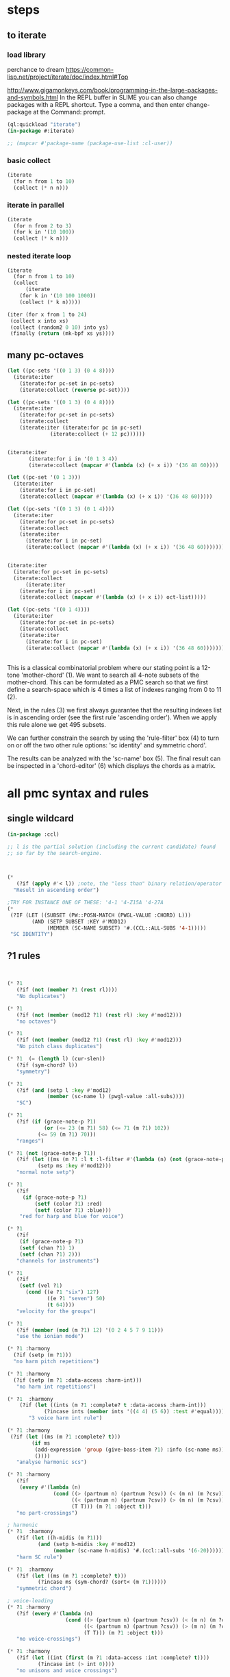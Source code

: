 * COMMENT Hello chords!
* steps
** to iterate
*** load library
perchance to dream
https://common-lisp.net/project/iterate/doc/index.html#Top

http://www.gigamonkeys.com/book/programming-in-the-large-packages-and-symbols.html
In the REPL buffer in SLIME you can also change packages with a REPL shortcut. Type a comma, and then enter change-package at the Command: prompt.
#+BEGIN_SRC lisp
(ql:quickload "iterate")
(in-package #:iterate)

;; (mapcar #'package-name (package-use-list :cl-user))
#+END_SRC

#+RESULTS:
: #<Package "ITERATE">
*** basic collect
#+BEGIN_SRC lisp
(iterate 
  (for n from 1 to 10)
  (collect (* n n)))
#+END_SRC

#+RESULTS:
| 1 | 4 | 9 | 16 | 25 | 36 | 49 | 64 | 81 | 100 |
*** iterate in parallel
#+BEGIN_SRC lisp
(iterate 
  (for n from 2 to 3)
  (for k in '(10 100))
  (collect (* k n)))
#+END_SRC

#+RESULTS:
| 20 | 300 |
*** nested iterate loop
#+BEGIN_SRC lisp
(iterate 
  (for n from 1 to 10)
  (collect
      (iterate 
	(for k in '(10 100 1000))
	(collect (* k n)))))
#+END_SRC

#+RESULTS:
|  10 |  100 |  1000 |
|  20 |  200 |  2000 |
|  30 |  300 |  3000 |
|  40 |  400 |  4000 |
|  50 |  500 |  5000 |
|  60 |  600 |  6000 |
|  70 |  700 |  7000 |
|  80 |  800 |  8000 |
|  90 |  900 |  9000 |
| 100 | 1000 | 10000 |

#+BEGIN_SRC lisp
(iter (for x from 1 to 24)  
 (collect x into xs)
 (collect (random2 0 10) into ys)
 (finally (return (mk-bpf xs ys))))
#+END_SRC
** many pc-octaves
#+BEGIN_SRC lisp
(let ((pc-sets '((0 1 3) (0 4 8))))
  (iterate:iter 
    (iterate:for pc-set in pc-sets)
    (iterate:collect (reverse pc-set))))

(let ((pc-sets '((0 1 3) (0 4 8))))
  (iterate:iter 
    (iterate:for pc-set in pc-sets)
    (iterate:collect
	(iterate:iter (iterate:for pc in pc-set)
		      (iterate:collect (+ 12 pc))))))


(iterate:iter 
	   (iterate:for i in '(0 1 3 4))
	   (iterate:collect (mapcar #'(lambda (x) (+ x i)) '(36 48 60))))

(let ((pc-set '(0 1 3)))
  (iterate:iter 
    (iterate:for i in pc-set)
    (iterate:collect (mapcar #'(lambda (x) (+ x i)) '(36 48 60)))))

(let ((pc-sets '((0 1 3) (0 1 4))))
  (iterate:iter 
    (iterate:for pc-set in pc-sets)
    (iterate:collect
	(iterate:iter 
	  (iterate:for i in pc-set)
	  (iterate:collect (mapcar #'(lambda (x) (+ x i)) '(36 48 60)))))))


(iterate:iter 
  (iterate:for pc-set in pc-sets)
  (iterate:collect
      (iterate:iter 
	(iterate:for i in pc-set)
	(iterate:collect (mapcar #'(lambda (x) (+ x i)) oct-list)))))

(let ((pc-sets '((0 1 4))))
  (iterate:iter 
    (iterate:for pc-set in pc-sets)
    (iterate:collect
	(iterate:iter 
	  (iterate:for i in pc-set)
	  (iterate:collect (mapcar #'(lambda (x) (+ x i)) '(36 48 60)))))))
#+END_SRC
** 
This is a classical combinatorial
problem where our stating point is a
12-tone 'mother-chord' (1).  We want to
search all 4-note subsets of the
mother-chord. This can be formulated as
a PMC search so that we first define a
search-space which is 4 times a list of
indexes ranging from 0 to 11 (2).

Next, in the rules (3) we first always
guarantee that the resulting indexes
list is in ascending order (see the
first rule 'ascending order'). When we
apply this rule alone we get 495
subsets. 

We can further constrain the search by
using the 'rule-filter' box (4) to turn
on or off the two other rule options:
'sc identity' and symmetric chord'.

The results can be analyzed with the
'sc-name' box (5). The final result can
be inspected in a 'chord-editor' (6)
which displays the chords as a matrix.
* all pmc syntax and rules
** single wildcard
#+BEGIN_SRC lisp
(in-package :ccl)

;; l is the partial solution (including the current candidate) found
;; so far by the search-engine.



(* 
   (?if (apply #'< l)) ;note, the "less than" binary relation/operator on l, *not* rl
  "Result in ascending order")

;TRY FOR INSTANCE ONE OF THESE: '4-1 '4-Z15A '4-27A 
(* 
 (?IF (LET ((SUBSET (PW::POSN-MATCH (PWGL-VALUE :CHORD) L)))
        (AND (SETP SUBSET :KEY #'MOD12)
             (MEMBER (SC-NAME SUBSET) '#.(CCL::ALL-SUBS '4-1))))) 
 "SC IDENTITY")
#+END_SRC 
** ?1 rules
#+BEGIN_SRC lisp


(* ?1 
   (?if (not (member ?1 (rest rl)))) 
   "No duplicates")

(* ?1 
   (?if (not (member (mod12 ?1) (rest rl) :key #'mod12))) 
   "no octaves")

(* ?1 
   (?if (not (member (mod12 ?1) (rest rl) :key #'mod12)))
   "No pitch class duplicates")

(* ?1  (= (length l) (cur-slen)) 
   (?if (sym-chord? l)) 
   "symmetry")

(* ?1 
   (?if (and (setp l :key #'mod12)
             (member (sc-name l) (pwgl-value :all-subs)))) 
   "SC")

(* ?1 
   (?if (if (grace-note-p ?1)
            (or (<= 23 (m ?1) 58) (<= 71 (m ?1) 102))
          (<= 59 (m ?1) 70)))
   "ranges")

(* ?1 (not (grace-note-p ?1)) 
   (?if (let ((ms (m ?1 :l t :l-filter #'(lambda (n) (not (grace-note-p n)))))) 
          (setp ms :key #'mod12)))
   "normal note setp")

(* ?1 
   (?if
     (if (grace-note-p ?1)
         (setf (color ?1) :red)
         (setf (color ?1) :blue))) 
    "red for harp and blue for voice")

(* ?1 
   (?if 
    (if (grace-note-p ?1)
	(setf (chan ?1) 1)
	(setf (chan ?1) 2))) 
   "channels for instruments")

(* ?1 
   (?if 
    (setf (vel ?1)
	  (cond ((e ?1 "six") 127)
             ((e ?1 "seven") 50)
             (t 64)))) 
   "velocity for the groups")

(* ?1 
   (?if (member (mod (m ?1) 12) '(0 2 4 5 7 9 11)))
   "use the ionian mode")

(* ?1 :harmony 
  (?if (setp (m ?1))) 
  "no harm pitch repetitions")

(* ?1 :harmony 
  (?if (setp (m ?1 :data-access :harm-int)))
   "no harm int repetitions")

(* ?1  :harmony
    (?if (let ((ints (m ?1 :complete? t :data-access :harm-int)))
            (?incase ints (member ints '((4 4) (5 6)) :test #'equal))))
       "3 voice harm int rule")

(* ?1 :harmony 
 (?if (let ((ms (m ?1 :complete? t)))
        (if ms 
         (add-expression 'group (give-bass-item ?1) :info (sc-name ms))
         ())))
   "analyse harmonic scs")

(* ?1 :harmony
   (?if 
    (every #'(lambda (n) 
               (cond ((> (partnum n) (partnum ?csv)) (< (m n) (m ?csv)))
                     ((< (partnum n) (partnum ?csv)) (> (m n) (m ?csv)))
                     (T T))) (m ?1 :object t)))
   "no part-crossings")

; harmonic
(* ?1  :harmony
   (?if (let ((h-midis (m ?1)))
          (and (setp h-midis :key #'mod12)
               (member (sc-name h-midis) '#.(ccl::all-subs '(6-20))))))
   "harm SC rule")

(* ?1  :harmony
   (?if (let ((ms (m ?1 :complete? t)))
          (?incase ms (sym-chord? (sort< (m ?1))))))
   "symmetric chord")

; voice-leading
(* ?1 :harmony
   (?if (every #'(lambda (n) 
                   (cond ((> (partnum n) (partnum ?csv)) (< (m n) (m ?csv)))
                         ((< (partnum n) (partnum ?csv)) (> (m n) (m ?csv)))
                         (T T))) (m ?1 :object t)))
   "no voice-crossings")

(* ?1 :harmony 
   (?if (let ((int (first (m ?1 :data-access :int :complete? t))))
          (?incase int (> int 0))))
   "no unisons and voice crossings")

(* ?1 :harmony 
   (?if (let ((int (first (m ?1 :data-access :int :complete? t))))
          (?incase int (member int '(0 3 4 7 8 9 12 15 16)))))
   "allowed intervals between the two voices")

(* ?1 :harmony 
   (?if (let ((vl (matrix-access (m ?1 :vl-matrix t :complete? t) :h)))
          (?incase vl
              (destructuring-bind ((up1 up2) (down1 down2)) vl
                (?incase (> (abs (- up1 up2)) 2)
                  (<= (abs (- down1 down2)) 2))))))
   "if the upper voice leaps, lower voice must use stepwise movement")

(* ?1 :harmony
   (?if (let ((vl (matrix-access (m ?1 :vl-matrix t :complete? t) :h)))
          (?incase vl
              (destructuring-bind ((up1 up2) (down1 down2)) vl
                (?incase (and (member (- up2 down2) '(7 12))
                         (> (abs (- up1 up2)) 2))
                    (/= (signum (- up1 up2)) (signum (- down1 down2))))))))
   "no hidden parallel fifths or octaves UNLESS the upper voice uses stepwise movement")

(* ?1  :parts '(1 3)
   (?if (setf (vel ?1) 60)) 
    "set sop/bass vel")

(* ?1 :chord :parts 2
   (?if (dolist (n (notes ?1))
           (setf (vel n) 30))) 
    "set chord vel")

(* ?1 :chord :parts '(1 3)
    (?if (let ((ints (m ?1 :data-access :harm-int)))
           (if ints
             (and (not (member  1 ints)) (apply #'>= ints))
              t)))
       "no min seconds and ascending chord ints rule, parts 1,3")

(* ?1 :chord 
   (?if  (when (m ?1 :complete? t)
           (dolist (n (notes ?1))
             (if (< (midi n) 60)
                 (setf (clef-number n) 1)         
               (setf (clef-number n) 0))))) 
   "assign notes below 60 to bass clef")

(* ?1 :chord 
   (?if 
    (let ((ms (m ?1 :complete? t)) vel)
      (when ms
        (setq vel
              (case (length ms)
                (6 127)(5 117)(4 107)(3 97)(2 87)(t 77)))
        (dolist (n (notes ?1)) (setf (vel n) vel))))) 
   "set velocity")

(* ?1 :chord
    (?if (let ((ms (m ?1 :complete? t)))
           (?incase ms
	     (and (setp ms :key #'mod12)
                  (member (sc-name ms) '#.(ccl::all-subs '(4-27a)))))))
   "harm rule")

(* ?1 :chord
    (?if (let ((ints (m ?1 :data-access :harm-int)))
           (?incase ints
             (and (not (member  1 ints))
                  (apply #'>= ints)))))
       "no sharp int/asc harm ints rule")

(* ?1 :chord
    (?if (let ((ms (m ?1 :complete? t)))
           (?incase ms
	     (and (setp ms :key #'mod12)
                  (member (sc-name ms) '#.(ccl::all-subs '(6-Z47B)))))))
   "chord rule")

(* ?1 :chord
   (?if (let ((ints (m ?1 :data-access :harm-int)))
          (?incase ints
              (and (every #'(lambda (int) (<= 5 int 11)) ints) 
                   (apply #'>= ints)))))
   "harm-int between 5 and 11")

(* ?1 :chord 
   (?if 
    (when (m ?1 :complete? t)
        (dolist (n (notes ?1))
          (if (and (< (midi n) 60) (grace-note-p ?1))
              (setf (clef-number n) 1)         
            (setf (clef-number n) 0))))) 
   "assign midis below 60 to bass clef for grace notes")

(* ?1 :score-sort  
   (?if (let ((ms (m ?1 :rl 3)))  
          (not (member (sc-name ms) '(3-10 3-11a 3-11b 3-12)))))
   "no score-sort triads")

(* ?1 :score-sort  
   (?if (let ((ms (m ?1 :rl 7)))  
          (not (member (mod12 (m ?1)) (rest ms) :key #'mod12))))
   "score-sort mod12 repetition")

(* ?1 :parts 1  (e ?1 :fermata)
   (?if (member (mod (m ?1) 12) '(0 7)))
   "in the cadence, the upper voice must end with either C or G")

(* ?1 :parts 2  (e ?1 :fermata)
   (?if (= (mod (m ?1) 12) 0))
   "in the cadence, the lower voice must end with a C")

#|
(* ?1 (not (grace-note-p ?1)) 
   (?if (let ((ms (m ?1 :l 3 :l-filter #'(lambda (n) (not (grace-note-p n)))))) 
          (not (member (sc-name ms) '(3-10 3-11a 3-11b 3-12)))))
   "normal note scs")
|#
#+END_SRC 
** ?1 ?2
#+BEGIN_SRC lisp
(* ?1 ?2 
   (?if (< ?1 ?2)) 
   "ascending")

(* ?1 ?2 
   (?if (member (mod12 (- ?2 ?1)) '(5 6)))
   "mod12 Interval rule")

(* ?1 ?2 
   (?if (member (- ?2 ?1) '(5 6))) 
      "Interval rule")

(* ?1 ?2 
   (?if (member (- ?2 ?1) '(1 2 3 4 5 7 8 9))) 
   "harm ints") 

(* ?1 ?2 
   (?if (unique-int? (mod12 (- ?2 ?1)) (rest rl) :key #'mod12)) 
   "no (modulo 12) interval duplicates")

(* ?1 ?2                     ;;PM-part
  (?if (/= ?1 ?2))         ;;Lisp-code part
  "No equal adjacent values")

(* ?1 ?2                          ;;PM-part
  (?if (/= (m ?1) (m ?2))) ;;Lisp-code part
  "no adjacent melodic pitch dups")

(* ?1 ?2
  (?if (member (- (m ?2) (m ?1)) '(1 -1 2 -2))) 
  "melodic interval")

(* ?1 ?2 :harmony 
  (?if (not (equal (m ?1) (m ?2)))) 
  "no adjacent harmonic pitch dups")

(* ?1 ?2 
   (?if (abs (- ?2 ?1)))
   "prefer large intervals") 

(* ?1 ?2 
   (?if (- (abs (- ?2 ?1))))
   "prefer small intervals")

(* ?1 ?2 
   (?if (< (- ?2 ?1) 12)) 
   "intervals inside octave")

(* ?1 ?2 
   (?if (member (- (m ?2) (m ?1)) '(1 -1 2 -2))) 
   "mel interval")

(* ?1 ?2 
   (?if (member (- ?2 ?1) '(1 -1 2 -2))) 
   "interval")

(* ?1 ?2 :parts '(1 3)
    (?if (member (- (m ?2) (m ?1)) '(-1 -2 1 2 -3 -4 3 4)))
    "mel int rule for parts 1 and 3")

; melodic
(* ?1 ?2 
   (?if (< (abs (- (m ?2) (m ?1))) 8))
   "max mel int rule")

(* ?1 ?2   
   (?if 
    (if (and (grace-note-p ?1) (grace-note-p ?2))
       (member (abs (- (m ?2) (m ?1))) '(0))
       (member (abs (- (m ?2) (m ?1))) '(1 2 5 7))))
   "grace int rule")

(* ?1 ?2  
   (?if (member (abs (- (m ?2) (m ?1))) '(1 2 5 7))) 
   "mel int rule")

(* ?1 ?2 :harmony
   (?if (let ((ints1 (m ?1 :data-access :harm-int))
              (ints2 (m ?2 :data-access :harm-int :complete? t)))
          (?incase ints2  (not (equal ints1 ints2)))))
   "no adjacent equal chord ints")

(* ?1 ?2 :harmony
   (?if (let ((ints1 (m ?1 :data-access :harm-int))
              (ints2 (m ?2 :data-access :harm-int :complete? t)))
          (?incase ints2  (not (equal ints1 ints2)))))
   "no adjacent equal chord ints")

(* ?1 ?2 :harmony  
   (?if (?incase (m ?2 :complete? t)
            (let* ((sop1 (m ?1 :data-access :max)) (sop2 (m ?2 :data-access :max))
                   (bas1 (m ?1 :data-access :min)) (bas2 (m ?2 :data-access :min)))
              (and (/= (mod12 sop1) (mod12 bas2)) 
                   (/= (mod12 sop2) (mod12 bas1))))))
   "no sop/bas mod12 cross-relation")

(* ?1 ?2 :harmony  
   (?if (let* ((p1 1) (p2 6)
               (m11 (m ?1 :parts p1)) (m12 (m ?2 :parts p1)) 
               (m21 (m ?1 :parts p2)) (m22 (m ?2 :parts p2)))
          (?incase (and m11 m12 m21 m22)
            (and (/= (mod12 m11) (mod12 m22)) 
                 (/= (mod12 m12) (mod12 m21))))))
   "no mod12 cross-relation in parts p1+p2")
  
(* ?1 ?2 :harmony 
   (?if (?incase (m ?2 :complete? t)
          (let* ((sop1 (m ?1 :data-access :max)) (sop2 (m ?2 :data-access :max))
                 (bas1 (m ?1 :data-access :min)) (bas2 (m ?2 :data-access :min))
                 (sopint (- sop2 sop1)) (basint (- bas2 bas1)))
            (?incase  (or (and (plusp sopint) (plusp basint))
                          (and (minusp sopint) (minusp basint)))
              (or (<= (abs sopint) 1) (<= (abs basint) 1))))))
   "no jumps in parallel sop-bass movements")

(* ?1 ?2 :harmony
   (?if (let ((int1 (first (m ?1 :data-access :int :complete? t)))
              (int2 (first (m ?2 :data-access :int :complete? t))))
          (?incase (and int1 int2)
              (?incase (= int1 7) (not (= int2 7))))))
   "no parallel fifths")

(* ?1 ?2 :harmony 
   (?if (let ((int1 (first (m ?1 :data-access :int :complete? t)))
              (int2 (first (m ?2 :data-access :int :complete? t))))
          (?incase (and int1 int2)
              (?incase (= int1 12) (not (= int2 12))))))
   "no parallel octaves")



(* ?1 ?2 :chord   
  (?if (let ((m1 (m ?1 :data-access :min)) (m2 (m ?2 :data-access :min)))
     (?incase (and m1 m2) (member (- m2 m1) '(0 5 6 4)))))
   "multipart bass int rule")

(* ?1 ?2 :chord 
   (?if (let ((m1 (m ?1 :data-access :max)) (m2 (m ?2 :data-access :max :complete? t)))
     (?incase (and m1 m2) (member (- m2 m1) (if (e ?2 "jump") '(8) '(8 -1))))))
   "multipart top int rule")

(* ?1 ?2 (?if (<= (abs (- (m ?2) (m ?1))) 23)) 
  "max interval")

(* ?1 ?2 (and (grace-note-p ?1) (not (grace-note-p ?2)))
   (?if (<= (abs (- (m ?2) (m ?1))) 13)) 
   "max interval for grace-normal")

(* ?1 ?2 :parts 1 
   (?if (not (member (abs (- (m ?2) (m ?1))) '(6))))
   "no tritone in the upper part")

(* ?1 ?2 
   (?if (<= (abs (- (m ?2) (m ?1))) 9))
   "melodic leaps smaller or equal than major sixth")

(* ?1 ?2 :parts 1 
   (?if (/= (m ?1) (m ?2)))
   "no repetitions in the upper part")



(* ?1 ?2  (e ?2 :fermata)
   (?if (<= (abs (- (m ?2) (m ?1))) 2))
   "the cadence must be approached with stepwise movement")


;; note: Laurson dissertation states: It is important to note that a
;; pattern can contain only one wild card at a time.

(* ?1 * ?2
   (?if (/= (mod12 (m ?1)) (mod12 (m ?2))))
   "mel duplicate rule")

(* ?1 * ?2 
  (?if (/= ?1 ?2))
   "no pitch-class dups")

(* ?1 * ?2  :harmony (m ?2 :complete? t)
   (?if 
    (not (equal (m ?1) (m ?2))))
   "no chord duplicates, note the 2-wildcard case")

#+END_SRC 
** 
#+BEGIN_SRC lisp
(* ?1 ?2 ?3 (zerop (mod (1- (notenum ?1)) 3))
   (?if (eq-SC? '(3-5a 3-5b) (list (m ?1) (m ?2) (m ?3))))
   "set-classes of adjacent 3-note groups")

(* ?1 ?2 * ?3 ?4 :pm-overlap 1
   (?if (/= (mod12 (- ?2 ?1)) (mod12 (- ?4 ?3)))) 
   "no (modulo 12) interval duplicates")

(* ?1 ?2 ?3 ?4 :chord 
   (?if (let ((m1 (m ?1 :data-access :max)) (m2 (m ?2 :data-access :max)) 
              (m3 (m ?3 :data-access :max)) (m4 (m ?4 :data-access :max :complete? t)))
          (?incase (and m1 m2 m3 m4)
              (member (sc-name (list m1 m2 m3 m4)) '#.(ccl::all-subs '(6-Z47B))))))
   "multipart top int rule")

(* ?1 ?2 ?3 ?4 :chord 
   (?if (let ((m1 (m ?1 :data-access :min)) (m2 (m ?2 :data-access :min)) 
              (m3 (m ?3 :data-access :min)) (m4 (m ?4 :data-access :min :complete? t)))
          (?incase (and m1 m2 m3 m4)
              (member (sc-name (list m1 m2 m3 m4)) '#.(ccl::all-subs '(6-Z47B))))))
   "multipart bottom int rule")

(* ?1 ?2 ?3  
   (?if (not (member (sc-name (list (m ?1)(m ?2)(m ?3))) '(3-10 3-11a 3-11b 3-12)))) 
   "no triads at all")

(* ?1 ?2 ?3 ?4 
   (?if (eq-sc? '(4-1 4-3 4-6 4-7 4-8 4-9 4-10 4-23) (m ?1)(m ?2)(m ?3)(m ?4))) 
   "scs")

(* ?1 ?2 ?3 
   (?if (let ((int1 (- (m ?2) (m ?1)))
              (int2 (- (m ?3) (m ?2))))
          (?incase (>= (abs int1) 6)
            (and (< (abs int2) 3)
                 (not (= (signum int1) (signum int2)))))))
   "if the melody leaps more thaa augmented fourth, balance with stepwise contrary motion")

#+END_SRC 
** 
#+BEGIN_SRC lisp
;; index rules
(i1 i2 i4 i6 
  (?if (eq-SC? '(4-1) i1 i2 i4 i6)) 
  "index rule")

(i4
 (?if (let ((subset (pw::posn-match (pwgl-value :chord) l)))
        (sym-chord? subset) ))
 "symmetric chord") 

(i1 i2 i11 i12 
    (?if (= (+ (mod12 (- i2 i1)) (mod12 (- i12 i11))) 12)) 
    "complement int.pairs (indexes 1-2/11-12)")

(i3 i4 i9 i10 
    (?if (= (+ (mod12 (- i4 i3)) (mod12 (- i10 i9))) 12)) 
    "complement int.pairs (index 3-4/9-10)")

(i5 i6 i7 i8 
    (?if (= (+  (mod12 (- i6 i5)) (mod12 (- i8 i7))) 12)) 
    "complement int.pairs (index 5-6/7-8)")

(i1 i2 i3 i4 i5 i6
    (?if (eq-set  
          '(|6-1| |6-8| |6-14A| |6-14B| |6-20| |6-32| )    
          i1 i2 i3 i4 i5 i6)) 
    "6-card scs without tritones = tritone in the middle") 

(i7 i8 i9 i10 i11 i12
    (?if (eq-set 
          '(|6-1| |6-8| |6-14A| |6-14B| |6-20| |6-32| )       
          i7 i8 i9 i10 i11 i12)) 
    "6-card scs w/o tritones = tritone in the middle")
(i1 
 (?if 
  (setf (staff (read-key i1 :part)) (make-instance 'piano-staff)))
 "piano-staff") 

#+END_SRC 
** 
#+BEGIN_SRC lisp
;;; hightlights:
;;; (1) :or
;;; (2) ?1 * ?2
;;; (3) reading the plist of an expression

;***********************************************************************************************
;rules about tonality and harmonic progression
;***********************************************************************************************

(* ?1
   (?if (member (mod12 (m ?1)) '(0 2 4 5 7 9 11)))
   "Scale of C-major")

(* ?1 :harmony
   (?if (?incase (m ?1 :complete? t)
            (let ((sop (m ?1 :data-access :max :object t))
                  (bass (m ?1 :data-access :min)))
              (let ((degree (e sop :group)))
                (case (getf (plist degree) :degree) 
                  ;; using the keyword like this is for convenience only,
                  ;; we could also compare the print-symbol of the expressions
                  (:I (member (mod bass 12) '(0 4 7)))
                  (:IV (member (mod bass 12) '(5 9 0)))
                  (:V (member (mod bass 12) '(7 11 2))))))))
   "Harmonic pitches. Degrees are written in the plist of the expressions (can be accessed with Shift+I)")

#+END_SRC 
** 
#+BEGIN_SRC lisp
;***********************************************************************************************
; rules about the alberti bass
;***********************************************************************************************

(:or
 (?1 * ?2 :beat :parts '((1 "Left-hand"))
     (?if
      (let ((ints1 (m ?1 :data-access :int :complete? t))
            (ints2 (m ?2 :data-access :int :complete? t)))
        (?incase (and ints1 ints2)
            (every #'(lambda(x y) (and (= (signum x) (signum y)) (<= 0 (abs (- x y)) 1))) ints1 ints2))))
     "mimic the arpeggiated; max deviation = 1")

 (?1 * ?2 :beat :parts '((1 "Left-hand"))
     (?if
      (let ((ints1 (m ?1 :data-access :int :complete? t))
            (ints2 (m ?2 :data-access :int :complete? t)))
        (?incase (and ints1 ints2)
            (every #'(lambda(x y) (and (= (signum x) (signum y)) (<= 0 (abs (- x y)) 2))) ints1 ints2))))
     "mimic the arpeggiated; max deviation = 2")
"mimic the arpeggiated figure established in the first beat")

(* ?1 :beat :parts '((1 "Left-hand"))
   (?if
    (let ((ints (m ?1 :data-access :int :complete? t)))
      (?incase ints (not (apply #'= (mapcar #'abs ints))))))
   "No tremolando")

(* ?1 ?2 :beat :parts '((1 2))
   (?if (let ((m1 (first (m ?1)))
              (m2 (first (m ?2))))
          (?incase (and m1 m2) (<= 0 (abs (- m2 m1)) 4))))
   "Small intervals (<= fifth) between the first notes of consecutive figures")


 ("favor ascending intervals"
  ((* ?1 ?2  (?if (let ((iv (- (m ?2) (m ?1))))
                    (if (plusp iv) 1 0))))))

 ("favor repeats"
  ((* ?1 ?2 (?if (let ((iv (abs (- (m ?1) (m ?2)))))
                   (case iv
                     (0 (random 100))
                     (t (random 10))))))))

 ("favor perfect fourths"
  ((* ?1 ?2 (?if (let ((iv (abs (- (m ?1) (m ?2)))))
                   (case iv
                     (5 1)
                     (t 0)))))))

 ("favor small intervals"
  ((* ?1 ?2 (?if (let ((iv (abs (- (m ?1) (m ?2)))))
                   (if (zerop iv)
                       -100
                     (- iv)))))))
 
 ("favor big intervals"
  ((* ?1 ?2 (?if (let ((iv (abs (- (m ?1) (m ?2)))))
                   iv)))))

 ("favor scale-wise motion"
  ((* ?1 ?2 (?if (let ((iv (abs (- (m ?2) (m ?1)))))
                   (if (<= 1 iv 2)
                       100
                     0))))
   (* ?1 ?2 ?3 (?if (let ((iv1 (- (m ?2) (m ?1)))
                          (iv2 (- (m ?3) (m ?2))))
                      (if (and (= (signum iv1) (signum iv2))
                               (and (<= 1 (abs iv1) 2) 
                                    (<= 1 (abs iv2) 2)))
                          100
                        0)))))))



(* ?1 (e ?1 "6/2")
   (?if (let* ((pos (e ?1 "6/2" :pos))
               (midis (m ?1 :l  pos))
               (ref-cont '(1 0)))
          (eq-subcontour? ref-cont (contour midis))))
   "6/2")

(* ?1 (e ?1 "6/3")
   (?if (let* ((pos (e ?1 "6/3" :pos))
               (midis (m ?1 :l  pos))
               (ref-cont '(2 0 1)))
          (eq-subcontour? ref-cont (contour midis))))
   "6/3")

(* ?1 (e ?1 "6/4")
   (?if (let* ((pos (e ?1 "6/4" :pos))
               (midis (m ?1 :l  pos))
               (ref-cont '(3 0 2 1)))
          (eq-subcontour? ref-cont (contour midis))))
   "6/4")

(* ?1 (e ?1 "6/5")
   (?if (let* ((pos (e ?1 "6/5" :pos))
               (midis (m ?1 :l  pos))
               (ref-cont '(4 0 3 1 2)))
          (eq-subcontour? ref-cont (contour midis))))
   "6/5")

(* ?1 (e ?1 "6/6")
   (?if (let* ((pos (e ?1 "6/6" :pos))
               (midis (m ?1 :l  pos))
               (ref-cont '(5 0 4 1 3 2)))
          (eq-subcontour? ref-cont (contour midis))))
   "6/6")

(* ?1 (e ?1 "6/7")
   (?if (let* ((pos (e ?1 "6/7" :pos))
               (midis (m ?1 :l  pos))
               (ref-cont '(6 0 5 1 4 2 3)))
          (eq-subcontour? ref-cont (contour midis))))
   "6/7")

(* ?1 (e ?1 "7/2")
   (?if (let* ((pos (e ?1 "7/2" :pos))
               (midis (m ?1 :l  pos))
               (ref-cont '(0 1)))
          (eq-subcontour? ref-cont (contour midis))))
   "7/2")

(* ?1 (e ?1 "7/3")
   (?if (let* ((pos (e ?1 "7/3" :pos))
               (midis (m ?1 :l  pos))
               (ref-cont '(1 2 0)))
          (eq-subcontour? ref-cont (contour midis))))
   "7/3")

(* ?1 (e ?1 "7/4")
   (?if (let* ((pos (e  ?1 "7/4" :pos))
               (midis (m ?1 :l  pos))
               (ref-cont '(1 2 0 3)))
          (eq-subcontour? ref-cont (contour midis))))
   "7/4")

(* ?1 (e ?1 "7/5")
   (?if (let* ((pos (e  ?1 "7/5" :pos))
               (midis (m ?1 :l  pos))
               (ref-cont '(2 3 1 4 0)))
          (eq-subcontour? ref-cont (contour midis))))
   "7/5") 

#+END_SRC 
** 
#+BEGIN_SRC lisp
;;; very domain specific rules


;========================================================
;; assumes part order: 1 sop 2 rest 3 bass 4 midv
;========================================================
; melodic 
;ints
;R1
(* ?1 ?2 :parts '(1 3) 
   (?if (<= (abs (-  (m ?2) (m ?1))) 9)) "max 9 mel int")

;R2
(* ?1 ?2 ?3  :parts '(1 3) 
   (?if (let ((disallowed-ints '((1 1) (-1 -1) ;; same dir 1s
                                 (5 2)(-5 -2)(2 5)(-2 -5)  
                                 (-2 7)(2 -7)(-7 2)(7 -2)(-5 7)(5 -7)(7 -5)(-7 5)))) ;; 3-9 same dir 5 + 2 
          (not (member (list (- (m ?2) (m ?1)) (- (m ?3) (m ?2))) disallowed-ints :test #'equal)))) 
  "disallowed-2ints") 

;R3
(* ?1 ?2 ?3  :parts '(1 3) 
   (?if (not (eq-sc? '(3-11a 3-11b) (m ?1) (m ?2) (m ?3)))) 
   "disallowed 3card mel sets")

;R4
(* ?1 ?2 ?3 ?4  :parts '(1 3) 
   (?if (eq-sc? 
         '(4-27a 4-21 4-24 4-27b 4-19b 4-z15a 4-3 4-9 4-23 4-13b 4-11b 4-16a 4-14b 4-4a 4-12a 4-18a 4-5b 4-4b 4-8 4-16b
          4-14a 4-10 4-z15b 4-6 4-5a 4-11a 4-12b 4-1 4-7 4-2a 4-2b 4-13a)
         (m ?1) (m ?2) (m ?3) (m ?4))) 
   "allowed 4card mel sets")

;R5
(* ?1 ?2 ?3 ?4 ?5 :parts '(1 3) 
   (?if (eq-sc? 
           '(5-28b 5-13b 5-14a 5-33 5-26a 5-28a 5-z38b 5-9a 5-29a 5-z37 5-21b 5-30b 5-7a 5-16b 5-10a 5-23b 5-6a 5-7b 5-23a
             5-29b 5-4b 5-31b 5-2a 5-20b 5-z18a 5-4a 5-16a 5-z38a 5-9b 5-5b 5-6b 5-z12 5-20a 5-z18b 5-10b 5-14b 5-z36a 5-5a
             5-26b 5-1 5-2b 5-3b 5-3a 5-8)
           (m ?1) (m ?2) (m ?3) (m ?4) (m ?5))) 
  "allowed 5card mel sets")

;============================
;              repetion
;R6
(* ?1 :parts '(1 3) 
   (?if (let ((size 5)) (setp (m ?1 :rl size) :key #'mod12))) 
   "no pc mel repet") 

;R7
(* ?1 ?2 :parts '(1 3) 
   (?if (let ((size 7))
          (unique-cell2?  (m ?2) (m ?1) (rest (m ?2 :rl (1+ size))))))
   "no 2 cell mel repet")

;R8
(* ?1 ?2 ?3 :parts '(1 3) 
   (?if (let ((size 10)) 
          (unique-cell3?  (m ?3) (m ?2) (m ?1) (rest (m ?3 :rl (1+ size)))))) 
   "no 3 cell mel repet")

;R9
(* ?1 :parts '(1 3) 
    (?if (setp (m ?1 :rl t :l-filter #'(lambda (n) (>= (durt n) 1.0))))) 
    "no long note (>= 1 second) dups") 

;============================
;                  vlead
;R10
(* ?1 ?2 ?3 :harmony   :parts 1 
   (?if (let* ((sop1 (m ?1 :parts 1)) (sop2 (m ?2 :parts 1)) (sop3 (m ?3 :parts 1))
               (midv1 (m ?1 :parts 4)) (midv2 (m ?2 :parts 4)) (midv3 (m ?3 :parts 4)))
          (not (= (-  sop1 midv1) (- sop2 midv2) (- sop3 midv3)))))
   "no exact parallel movements between sop and midv")

;R11
(* ?1 ?2 ?3 :harmony   :parts 3
   (?if (let* ((mid1 (m ?1 :parts 4)) (mid2 (m ?2 :parts 4)) (mid3 (m ?3 :parts 4))
               (bass1 (m ?1 :parts 3)) (bass2 (m ?2 :parts 3)) (bass3 (m ?3 :parts 3)))
          (not (= (- mid1 bass1) (- mid2 bass2) (- mid3 bass3)))))
   "no exact parallel movements between midv and bass")

;R12
(* ?1 ?2 :harmony    :parts 1
  (?if (let*((p1 1) (p2 3)
             (m11 (m ?1 :parts p1)) (m12 (m ?2 :parts p1)) 
             (m21 (m ?1 :parts p2)) (m22 (m ?2 :parts p2)))
      (?incase (and m11 m12 m21 m22)
        (and (/= (mod12 m11) (mod12 m22)) 
             (/= (mod12 m12) (mod12 m21))))))
   "no mod12 cross-relation in sop/bass parts")

;R13
(* ?1 ?2 :harmony  :parts 1
   (?if (let* ((max-jump-int 1) 
               (sop1 (m ?1 :parts 1)) (sop2 (m ?2 :parts 1))       
               (bass1 (m ?1 :parts 3)) (bass2 (m ?2 :parts 3)) 
               (sop-int (- sop1 sop2)) (bass-int (- bass1 bass2)))
          (?incase (or (and (plusp bass-int) (plusp sop-int))     
                  (and (minusp bass-int) (minusp sop-int)))  
            (not (> (min (abs bass-int) (abs sop-int))  max-jump-int)))))
   "no bass-soprano jumps in same direction")

;R14
(* ?1 ?2 ?3 :harmony  :parts 1
   (?if (let* ((sop1 (m ?1 :parts 1)) (sop2 (m ?2 :parts 1)) (sop3 (m ?3 :parts 1))
               (bass1 (m ?1 :parts 3)) (bass2 (m ?2 :parts 3)) (bass3 (m ?3 :parts 3))
               (sop-int1 (- sop2 sop1)) (sop-int2 (- sop3 sop2))
               (bass-int1 (- bass2 bass1)) (bass-int2 (- bass3 bass2)))
          (not (parallel-movements? (list sop-int1 bass-int1) (list sop-int2 bass-int2)))))
   "no-3chord-parallel-movements")

;==============================
;   chords
;R15
(* ?1 :harmony  :parts 1
   (?if (let* ((sop (m ?1 :parts 1)) (mid (m ?1 :parts 4)) (bass (m ?1 :parts 3))
               (midis (list sop mid bass)))
           (and (setp midis :key #'mod12) 
                (not (eq-sc? '(3-11a 3-11b) midis)))))
   "allowed sop-midv-bass sets")


#+END_SRC 

#+BEGIN_SRC lisp
;===================================
; harmonic rules
(* ?1 :harmony
   (?if (setp (m ?1) :key #'mod12)) 
   "no unis nor octaves")

(* ?1 :harmony  :parts '(1 2)
   (?if (let* ((midis (sort< (m ?1)))
               (ints (m ?1 :data-access :harm-int)))
          (and (or (every #'(lambda (n) (member n '(1 3 7))) ints) 
                   (every #'(lambda (n) (member n '(1 3))) ints)
                   (every #'(lambda (n) (member n '(5 6))) ints))
               (not (>max-cnt-int? midis '((1 1))))
               (proper-low-reg-ch? midis)))) 
   "harm ints")

#|
; for 'unis' case: 
; replace "no unis nor octaves" and "harm ints" with following rules:

(* ?1 :harmony
   (?if (not (octaves? (m ?1))))
   "no octaves (unis allowed)")

(* ?1 :harmony :parts '(1 2)
   (?if (let* ((midis (sort< (remove-duplicates (m ?1))))
               (ints (pw::x->dx midis)))
                 (and (or (every #'(lambda (n) (member n '(1 3 7))) ints) 
                          (every #'(lambda (n) (member n '(1 3))) ints)
                          (every #'(lambda (n) (member n '(5 6))) ints))
                      (not (>max-cnt-int? midis '((1 1))))
                      (proper-low-reg-ch? midis))))
   "harm ints (unis allowed)")
|#
;====================================
; voice cross rules
(* ?1 :harmony :parts 1
  (?if (let* ((sop (m ?1 :parts 1)) (bas (m ?1 :parts 3))
              (chshigh (m ?1 :parts 2 :data-access :max)) (chslow (m ?1 :parts 2 :data-access :min)))
         (> sop chshigh chslow bas)))
 "chs betw sop and bass, sop highest")

(* ?1 :harmony :parts 2
  (?if (let* ((bas (m ?1 :parts 3)) (chsmin (m ?1 :parts 2 :data-access :min)))
         (> chsmin bas)))
 "chs higher than bass")

(* ?1 :harmony :parts 3
  (?if (let* ((bass (m ?1 :parts 3)) (mid (m ?1 :parts 4)))
         (<= bass mid)))
 "midv higher than bass")


#|
; HSG rules still missing
"find-chs?"
;----------- category
;R17
"not 3 adjacent chs with a single cat"
;----------- mel reduction (arc-lens, skyline)
; mel-red  tolerance 0 because partial solution !

;R18
"no partial arc len dups inside window"
;R19
"no skyline dups inside window and max-skyline-jump 4"
|# 

#+END_SRC
* enp preferences
** some used preferences
- non-mensural :: durations
 :DRAW-DURATIONS-P
** default global
as of [2017-06-10 Sat 11:44]

<synth-node
#+BEGIN_SRC lisp

(:PREFERENCE-INFO
 "The global ENP preferences can be edited by changing these values. The effect can be seen in scores that use global preferences. 
See ENP documentation for further details."
 :PREFERENCE-NAME
 "Global Preferences"
 :DRAW-STEMS-P
 T
 :STEM-HEIGTH
 4.0
 :SINGLE-STEM-HEIGTH
 4.0
 :DRAW-BEAMS-P
 T
 :BEAM-THICKNESS
 0.33
 :ALLOW-SINGLE-FLAGS-P
 T
 :TIE-HEIGTH
 0.5
 :DRAW-DOTS-P
 T
 :DOT-X-OFFSET-FROM-NOTE
 1.5
 :DOT-X-OFFSET-FROM-DOT
 0.5
 :DRAW-RESTS-P
 T
 :DRAW-MULTIMEASURE-RESTS-P
 NIL
 :SLUR-HEIGTH
 0.0
 :SLUR-THICKNESS
 0.75
 :DRAW-FAST-SLURS-P
 NIL
 :DRAW-MEASURE-NUMBERS-P
 T
 :DRAW-STAFF-LINES-P
 T
 :MEASURE-NUMBER-INTERVAL
 5
 :MEASURE-X-OFFSET
 1.0
 :DRAW-TUPLETS-P
 T
 :DRAW-BARLINES-P
 T
 :GRACE-NOTE-SPACING
 1.25
 :GRACE-BEAT-X-OFFSET
 1.5
 :DRAW-TIME-SIGNATURES-P
 T
 :TIME-SIGNATURE-X-OFFSET
 3.5
 :DRAW-METRONOMES-P
 T
 :ALLOW-MULTIPLE-METRONOMES-P
 NIL
 :FORCE-SHOW-METRONOMES-P
 NIL
 :BEAT-X-OFFSET
 2.0
 :CLEF-X-OFFSET
 1.5
 :DRAW-CLEFS-P
 T
 :DRAW-INSTRUMENT-NAMES-P
 T
 :DRAW-VOICE-NAMES-P
 T
 :DRAW-ALTERATIONS-P
 T
 :DRAW-EXPRESSIONS-P
 T
 :DRAW-STANDARD-EXPRESSIONS-ONLY-P
 NIL
 :DRAW-DURATIONS-P
 T
 :MIN-DRAWABLE-DURATION
 0.5
 :DRAW-PITCH-REMINDERS-P
 T
 :OPEN-NOTEHEAD-MIN-DURATION
 2.0
 :OPTIMIZE-STAFF-SYSTEMS-P
 NIL
 :USE-GLOBAL-PREFERENCES-P
 NIL
 :USE-LOCAL-PREFERENCES-P
 NIL
 :DISPLAY-TIMER-P
 NIL
 :READ-ONLY-P
 NIL
 :WINDOW-SHOW-WHEN-EVAL-P
 T)

#+END_SRC
* tips, hints and concepts
** menu box
=edit box->TITLE-FORMAT?= to get the strings to appear?
** randomness and statistics in Common Lisp
In slime-scratch, you need to explicity "make a random state"
#+BEGIN_SRC lisp
(random 10 (make-random-state T))
#+END_SRC
* looping and iterating
** dotimes
#+BEGIN_SRC lisp :results output
(dotimes (x 10) (print (random 10)))
#+END_SRC

#+RESULTS:
#+begin_example

7 
2 
7 
6 
5 
2 
0 
6 
0 
9 
#+end_example

#+BEGIN_SRC lisp

#+END_SRC
** iterating with nested mapcar
#+BEGIN_SRC lisp
(iter
  (for x from 0 to 2)
  (collect
      (mapcar #'(lambda (deep-lst)
	    (mapcar #'(lambda (lst) (nth x lst)) deep-lst))
	      '(((0 1 2) (a b c) (7 8 9) (x y z)))
	      )))
#+END_SRC

#+BEGIN_SRC lisp
(let ((pc-list '((60 64 67) (61 65 68) (62 68 69))))
  (iter
    (for x from 0 to 2)
    (collect 
	(mapcar #'(lambda (lst) (nth x lst)) '((0 1 2) (60 61 62) (61 65 68))))))
#+END_SRC

#+RESULTS:
| 0 | 60 | 61 |
| 1 | 61 | 65 |
| 2 | 62 | 68 |

* pwgl textual lisp code
** pmc and pc-set theory
To return the "prime form" in numbers
#+BEGIN_SRC lisp
(pwgl::iterate 
 (for n in (system::scs/card 3))
 (collect (prime n)))
#+END_SRC
** example of using pmc in code box
#+BEGIN_SRC lisp
   (mapcar #'(lambda (l) (sort< (append l list)))
        (pmc (make-list2 (- len (length list)) (set-difference '(0 1 2 3 4 5 6 7 8 9 10 11) list))
             '((* ?1 ?2 (?if (< ?1 ?2)) "asc"))
             :sols-mode :all))
#+END_SRC

#+BEGIN_SRC lisp
(mapcar #'(lambda (l) (sort< (append l list)))
     (pmc pcs-octs
	  :sols-mode :all))
#+END_SRC
* getting out of pwgl skunked patches with git
#+BEGIN_SRC bash
git checkout -- file.ext
#+END_SRC
* setting "tetrachords" with forte-names

#+BEGIN_SRC lisp
(setq tetrachords
'(4-1 4-2A 4-2B 4-3 4-4A 4-4B 4-5A 4-5B 4-6 4-7 4-8 4-9 4-10 4-11A
4-11B 4-12A 4-12B 4-13A 4-13B 4-14A 4-14B 4-Z15A 4-Z15B 4-16A 4-16B
4-17 4-18A 4-18B 4-19A 4-19B 4-20 4-21 4-22A 4-22B 4-23 4-24 4-25 4-26
4-27A 4-27B 4-28 4-Z29A 4-Z29B))


(setq tetrachords-quoted
'('4-1 '4-2A '4-2B '4-3 '4-4A '4-4B '4-5A '4-5B '4-6 '4-7 '4-8 '4-9 '4-10 '4-11A '4-11B '4-12A '4-12B '4-13A '4-13B '4-14A '4-14B '4-Z15A '4-Z15B '4-16A '4-16B '4-17 '4-18A '4-18B '4-19A '4-19B '4-20 '4-21 '4-22A '4-22B '4-23 '4-24 '4-25 '4-26 '4-27A '4-27B '4-28 '4-Z29A '4-Z29B))



(
('4-1 '4-2A '4-2B '4-3 '4-4A '4-4B '4-5A '4-5B '4-6 '4-7 '4-8 '4-9 '4-10 '4-11A '4-11B '4-12A '4-12B '4-13A '4-13B '4-14A '4-14B '4-Z15A '4-Z15B '4-16A '4-16B '4-17 '4-18A '4-18B '4-19A '4-19B '4-20 '4-21 '4-22A '4-22B '4-23 '4-24 '4-25 '4-26 '4-27A '4-27B '4-28 '4-Z29A '4-Z29B)
("4-1" "4-2A" "4-2B" "4-3" "4-4A" "4-4B" "4-5A" "4-5B" "4-6" "4-7" "4-8" "4-9" "4-10" "4-11A" "4-11B" "4-12A" "4-12B" "4-13A" "4-13B" "4-14A" "4-14B" "4-Z15A" "4-Z15B" "4-16A" "4-16B" "4-17" "4-18A" "4-18B" "4-19A" "4-19B" "4-20" "4-21" "4-22A" "4-22B" "4-23" "4-24" "4-25" "4-26" "4-27A" "4-27B" "4-28" "4-Z29A" "4-Z29B")
#+END_SRC

#+BEGIN_SRC lisp
(("4-1" '4-1) ("4-2A" '4-2A) ("4-2B" '4-2B) ("4-3" '4-3) ("4-4A" '4-4A) ("4-4B" '4-4B) ("4-5A" '4-5A) ("4-5B" '4-5B) ("4-6" '4-6) ("4-7" '4-7) ("4-8" '4-8) ("4-9" '4-9) ("4-10" '4-10) ("4-11A" '4-11A) ("4-11B" '4-11B) ("4-12A" '4-12A) ("4-12B" '4-12B) ("4-13A" '4-13A) ("4-13B" '4-13B) ("4-14A" '4-14A) ("4-14B" '4-14B) ("4-Z15A" '4-Z15A) ("4-Z15B" '4-Z15B) ("4-16A" '4-16A) ("4-16B" '4-16B) ("4-17" '4-17) ("4-18A" '4-18A) ("4-18B" '4-18B) ("4-19A" '4-19A) ("4-19B" '4-19B) ("4-20" '4-20) ("4-21" '4-21) ("4-22A" '4-22A) ("4-22B" '4-22B) ("4-23" '4-23) ("4-24" '4-24) ("4-25" '4-25) ("4-26" '4-26) ("4-27A" '4-27A) ("4-27B" '4-27B) ("4-28" '4-28) ("4-Z29A" '4-Z29A) ("4-Z29B" '4-Z29B))
#+END_SRC
* a reduce I was looking for without reduce
#+BEGIN_SRC lisp
(apply #'mapcar #'list '((1 2 3) (a b c)))
#+END_SRC

#+RESULTS:
| 1 | A |
| 2 | B |
| 3 | C |
* all pcsets
#+BEGIN_SRC lisp
                 (0 1 2)       3-1
                 (0 1 3)      3-2A
                 (0 2 3)      3-2B
                 (0 1 4)      3-3A
                 (0 3 4)      3-3B
                 (0 1 5)      3-4A
                 (0 4 5)      3-4B
                 (0 1 6)      3-5A
                 (0 5 6)      3-5B
                 (0 2 4)       3-6
                 (0 2 5)      3-7A
                 (0 3 5)      3-7B
                 (0 2 6)      3-8A
                 (0 4 6)      3-8B
                 (0 2 7)       3-9
                 (0 3 6)      3-10
                 (0 3 7)     3-11A
                 (0 4 7)     3-11B
                 (0 4 8)      3-12
               (0 1 2 3)       4-1
               (0 1 2 4)      4-2A
               (0 2 3 4)      4-2B
               (0 1 3 4)       4-3
               (0 1 2 5)      4-4A
               (0 3 4 5)      4-4B
               (0 1 2 6)      4-5A
               (0 4 5 6)      4-5B
               (0 1 2 7)       4-6
               (0 1 4 5)       4-7
               (0 1 5 6)       4-8
               (0 1 6 7)       4-9
               (0 2 3 5)      4-10
               (0 1 3 5)     4-11A
               (0 2 4 5)     4-11B
               (0 2 3 6)     4-12A
               (0 3 4 6)     4-12B
               (0 1 3 6)     4-13A
               (0 3 5 6)     4-13B
               (0 2 3 7)     4-14A
               (0 4 5 7)     4-14B
               (0 1 4 6)    4-Z15A
               (0 2 5 6)    4-Z15B
               (0 1 5 7)     4-16A
               (0 2 6 7)     4-16B
               (0 3 4 7)      4-17
               (0 1 4 7)     4-18A
               (0 3 6 7)     4-18B
               (0 1 4 8)     4-19A
               (0 3 4 8)     4-19B
               (0 1 5 8)      4-20
               (0 2 4 6)      4-21
               (0 2 4 7)     4-22A
               (0 3 5 7)     4-22B
               (0 2 5 7)      4-23
               (0 2 4 8)      4-24
               (0 2 6 8)      4-25
               (0 3 5 8)      4-26
               (0 2 5 8)     4-27A
               (0 3 6 8)     4-27B
               (0 3 6 9)      4-28
               (0 1 3 7)    4-Z29A
               (0 4 6 7)    4-Z29B
             (0 1 2 3 4)       5-1
             (0 1 2 3 5)      5-2A
             (0 2 3 4 5)      5-2B
             (0 1 2 4 5)      5-3A
             (0 1 3 4 5)      5-3B
             (0 1 2 3 6)      5-4A
             (0 3 4 5 6)      5-4B
             (0 1 2 3 7)      5-5A
             (0 4 5 6 7)      5-5B
             (0 1 2 5 6)      5-6A
             (0 1 4 5 6)      5-6B
             (0 1 2 6 7)      5-7A
             (0 1 5 6 7)      5-7B
             (0 2 3 4 6)       5-8
             (0 1 2 4 6)      5-9A
             (0 2 4 5 6)      5-9B
             (0 1 3 4 6)     5-10A
             (0 2 3 5 6)     5-10B
             (0 2 3 4 7)     5-11A
             (0 3 4 5 7)     5-11B
             (0 1 3 5 6)     5-Z12
             (0 1 2 4 8)     5-13A
             (0 2 3 4 8)     5-13B
             (0 1 2 5 7)     5-14A
             (0 2 5 6 7)     5-14B
             (0 1 2 6 8)      5-15
             (0 1 3 4 7)     5-16A
             (0 3 4 6 7)     5-16B
             (0 1 3 4 8)     5-Z17
             (0 1 4 5 7)    5-Z18A
             (0 2 3 6 7)    5-Z18B
             (0 1 3 6 7)     5-19A
             (0 1 4 6 7)     5-19B
             (0 1 3 7 8)     5-20A
             (0 1 5 7 8)     5-20B
             (0 1 4 5 8)     5-21A
             (0 3 4 7 8)     5-21B
             (0 1 4 7 8)      5-22
             (0 2 3 5 7)     5-23A
             (0 2 4 5 7)     5-23B
             (0 1 3 5 7)     5-24A
             (0 2 4 6 7)     5-24B
             (0 2 3 5 8)     5-25A
             (0 3 5 6 8)     5-25B
             (0 2 4 5 8)     5-26A
             (0 3 4 6 8)     5-26B
             (0 1 3 5 8)     5-27A
             (0 3 5 7 8)     5-27B
             (0 2 3 6 8)     5-28A
             (0 2 5 6 8)     5-28B
             (0 1 3 6 8)     5-29A
             (0 2 5 7 8)     5-29B
             (0 1 4 6 8)     5-30A
             (0 2 4 7 8)     5-30B
             (0 1 3 6 9)     5-31A
             (0 2 3 6 9)     5-31B
             (0 1 4 6 9)     5-32A
             (0 1 4 7 9)     5-32B
             (0 2 4 6 8)      5-33
             (0 2 4 6 9)      5-34
             (0 2 4 7 9)      5-35
             (0 1 2 4 7)    5-Z36A
             (0 3 5 6 7)    5-Z36B
             (0 3 4 5 8)     5-Z37
             (0 1 2 5 8)    5-Z38A
             (0 3 6 7 8)    5-Z38B
           (0 1 2 3 4 5)       6-1
           (0 1 2 3 4 6)      6-2A
           (0 2 3 4 5 6)      6-2B
           (0 1 2 3 5 6)     6-Z3A
           (0 1 3 4 5 6)     6-Z3B
           (0 1 2 4 5 6)      6-Z4
           (0 1 2 3 6 7)      6-5A
           (0 1 4 5 6 7)      6-5B
           (0 1 2 5 6 7)      6-Z6
           (0 1 2 6 7 8)       6-7
           (0 2 3 4 5 7)       6-8
           (0 1 2 3 5 7)      6-9A
           (0 2 4 5 6 7)      6-9B
           (0 1 3 4 5 7)    6-Z10A
           (0 2 3 4 6 7)    6-Z10B
           (0 1 2 4 5 7)    6-Z11A
           (0 2 3 5 6 7)    6-Z11B
           (0 1 2 4 6 7)    6-Z12A
           (0 1 3 5 6 7)    6-Z12B
           (0 1 3 4 6 7)     6-Z13
           (0 1 3 4 5 8)     6-14A
           (0 3 4 5 7 8)     6-14B
           (0 1 2 4 5 8)     6-15A
           (0 3 4 6 7 8)     6-15B
           (0 1 4 5 6 8)     6-16A
           (0 2 3 4 7 8)     6-16B
           (0 1 2 4 7 8)    6-Z17A
           (0 1 4 6 7 8)    6-Z17B
           (0 1 2 5 7 8)     6-18A
           (0 1 3 6 7 8)     6-18B
           (0 1 3 4 7 8)    6-Z19A
           (0 1 4 5 7 8)    6-Z19B
           (0 1 4 5 8 9)      6-20
           (0 2 3 4 6 8)     6-21A
           (0 2 4 5 6 8)     6-21B
           (0 1 2 4 6 8)     6-22A
           (0 2 4 6 7 8)     6-22B
           (0 2 3 5 6 8)     6-Z23
           (0 1 3 4 6 8)    6-Z24A
           (0 2 4 5 7 8)    6-Z24B
           (0 1 3 5 6 8)    6-Z25A
           (0 2 3 5 7 8)    6-Z25B
           (0 1 3 5 7 8)     6-Z26
           (0 1 3 4 6 9)     6-27A
           (0 2 3 5 6 9)     6-27B
           (0 1 3 5 6 9)     6-Z28
           (0 1 3 6 8 9)     6-Z29
           (0 1 3 6 7 9)     6-30A
           (0 2 3 6 8 9)     6-30B
           (0 1 3 5 8 9)     6-31A
           (0 1 4 6 8 9)     6-31B
           (0 2 4 5 7 9)      6-32
           (0 2 3 5 7 9)     6-33A
           (0 2 4 6 7 9)     6-33B
           (0 1 3 5 7 9)     6-34A
           (0 2 4 6 8 9)     6-34B
          (0 2 4 6 8 10)      6-35
           (0 1 2 3 4 7)    6-Z36A
           (0 3 4 5 6 7)    6-Z36B
           (0 1 2 3 4 8)     6-Z37
           (0 1 2 3 7 8)     6-Z38
           (0 2 3 4 5 8)    6-Z39A
           (0 3 4 5 6 8)    6-Z39B
           (0 1 2 3 5 8)    6-Z40A
           (0 3 5 6 7 8)    6-Z40B
           (0 1 2 3 6 8)    6-Z41A
           (0 2 5 6 7 8)    6-Z41B
           (0 1 2 3 6 9)     6-Z42
           (0 1 2 5 6 8)    6-Z43A
           (0 2 3 6 7 8)    6-Z43B
           (0 1 2 5 6 9)    6-Z44A
           (0 1 2 5 8 9)    6-Z44B
           (0 2 3 4 6 9)     6-Z45
           (0 1 2 4 6 9)    6-Z46A
           (0 2 4 5 6 9)    6-Z46B
           (0 1 2 4 7 9)    6-Z47A
           (0 2 3 4 7 9)    6-Z47B
           (0 1 2 5 7 9)     6-Z48
           (0 1 3 4 7 9)     6-Z49
           (0 1 4 6 7 9)     6-Z50
         (0 1 2 3 4 5 6)       7-1
         (0 1 2 3 4 5 7)      7-2A
         (0 2 3 4 5 6 7)      7-2B
         (0 1 2 3 4 5 8)      7-3A
         (0 3 4 5 6 7 8)      7-3B
         (0 1 2 3 4 6 7)      7-4A
         (0 1 3 4 5 6 7)      7-4B
         (0 1 2 3 5 6 7)      7-5A
         (0 1 2 4 5 6 7)      7-5B
         (0 1 2 3 4 7 8)      7-6A
         (0 1 4 5 6 7 8)      7-6B
         (0 1 2 3 6 7 8)      7-7A
         (0 1 2 5 6 7 8)      7-7B
         (0 2 3 4 5 6 8)       7-8
         (0 1 2 3 4 6 8)      7-9A
         (0 2 4 5 6 7 8)      7-9B
         (0 1 2 3 4 6 9)     7-10A
         (0 2 3 4 5 6 9)     7-10B
         (0 1 3 4 5 6 8)     7-11A
         (0 2 3 4 5 7 8)     7-11B
         (0 1 2 3 4 7 9)     7-Z12
         (0 1 2 4 5 6 8)     7-13A
         (0 2 3 4 6 7 8)     7-13B
         (0 1 2 3 5 7 8)     7-14A
         (0 1 3 5 6 7 8)     7-14B
         (0 1 2 4 6 7 8)      7-15
         (0 1 2 3 5 6 9)     7-16A
         (0 1 3 4 5 6 9)     7-16B
         (0 1 2 4 5 6 9)     7-Z17
         (0 1 2 3 5 8 9)    7-Z18A
         (0 1 4 6 7 8 9)    7-Z18B
         (0 1 2 3 6 7 9)     7-19A
         (0 1 2 3 6 8 9)     7-19B
         (0 1 2 4 7 8 9)     7-20A
         (0 1 2 5 7 8 9)     7-20B
         (0 1 2 4 5 8 9)     7-21A
         (0 1 3 4 5 8 9)     7-21B
         (0 1 2 5 6 8 9)      7-22
         (0 2 3 4 5 7 9)     7-23A
         (0 2 4 5 6 7 9)     7-23B
         (0 1 2 3 5 7 9)     7-24A
         (0 2 4 6 7 8 9)     7-24B
         (0 2 3 4 6 7 9)     7-25A
         (0 2 3 5 6 7 9)     7-25B
         (0 1 3 4 5 7 9)     7-26A
         (0 2 4 5 6 8 9)     7-26B
         (0 1 2 4 5 7 9)     7-27A
         (0 2 4 5 7 8 9)     7-27B
         (0 1 3 5 6 7 9)     7-28A
         (0 2 3 4 6 8 9)     7-28B
         (0 1 2 4 6 7 9)     7-29A
         (0 2 3 5 7 8 9)     7-29B
         (0 1 2 4 6 8 9)     7-30A
         (0 1 3 5 7 8 9)     7-30B
         (0 1 3 4 6 7 9)     7-31A
         (0 2 3 5 6 8 9)     7-31B
         (0 1 3 4 6 8 9)     7-32A
         (0 1 3 5 6 8 9)     7-32B
        (0 1 2 4 6 8 10)      7-33
        (0 1 3 4 6 8 10)      7-34
        (0 1 3 5 6 8 10)      7-35
         (0 1 2 3 5 6 8)    7-Z36A
         (0 2 3 5 6 7 8)    7-Z36B
         (0 1 3 4 5 7 8)     7-Z37
         (0 1 2 4 5 7 8)    7-Z38A
         (0 1 3 4 6 7 8)    7-Z38B
       (0 1 2 3 4 5 6 7)       8-1
       (0 1 2 3 4 5 6 8)      8-2A
       (0 2 3 4 5 6 7 8)      8-2B
       (0 1 2 3 4 5 6 9)       8-3
       (0 1 2 3 4 5 7 8)      8-4A
       (0 1 3 4 5 6 7 8)      8-4B
       (0 1 2 3 4 6 7 8)      8-5A
       (0 1 2 4 5 6 7 8)      8-5B
       (0 1 2 3 5 6 7 8)       8-6
       (0 1 2 3 4 5 8 9)       8-7
       (0 1 2 3 4 7 8 9)       8-8
       (0 1 2 3 6 7 8 9)       8-9
       (0 2 3 4 5 6 7 9)      8-10
       (0 1 2 3 4 5 7 9)     8-11A
       (0 2 4 5 6 7 8 9)     8-11B
       (0 1 3 4 5 6 7 9)     8-12A
       (0 2 3 4 5 6 8 9)     8-12B
       (0 1 2 3 4 6 7 9)     8-13A
       (0 2 3 5 6 7 8 9)     8-13B
       (0 1 2 4 5 6 7 9)     8-14A
       (0 2 3 4 5 7 8 9)     8-14B
       (0 1 2 3 4 6 8 9)    8-Z15A
       (0 1 3 5 6 7 8 9)    8-Z15B
       (0 1 2 3 5 7 8 9)     8-16A
       (0 1 2 4 6 7 8 9)     8-16B
       (0 1 3 4 5 6 8 9)      8-17
       (0 1 2 3 5 6 8 9)     8-18A
       (0 1 3 4 6 7 8 9)     8-18B
       (0 1 2 4 5 6 8 9)     8-19A
       (0 1 3 4 5 7 8 9)     8-19B
       (0 1 2 4 5 7 8 9)      8-20
      (0 1 2 3 4 6 8 10)      8-21
      (0 1 2 3 5 6 8 10)     8-22A
      (0 1 2 3 5 7 9 10)     8-22B
      (0 1 2 3 5 7 8 10)      8-23
      (0 1 2 4 5 6 8 10)      8-24
      (0 1 2 4 6 7 8 10)      8-25
      (0 1 2 4 5 7 9 10)      8-26
      (0 1 2 4 5 7 8 10)     8-27A
      (0 1 2 4 6 7 9 10)     8-27B
      (0 1 3 4 6 7 9 10)      8-28
       (0 1 2 3 5 6 7 9)    8-Z29A
       (0 2 3 4 6 7 8 9)    8-Z29B
     (0 1 2 3 4 5 6 7 8)       9-1
     (0 1 2 3 4 5 6 7 9)      9-2A
     (0 2 3 4 5 6 7 8 9)      9-2B
     (0 1 2 3 4 5 6 8 9)      9-3A
     (0 1 3 4 5 6 7 8 9)      9-3B
     (0 1 2 3 4 5 7 8 9)      9-4A
     (0 1 2 4 5 6 7 8 9)      9-4B
     (0 1 2 3 4 6 7 8 9)      9-5A
     (0 1 2 3 5 6 7 8 9)      9-5B
    (0 1 2 3 4 5 6 8 10)       9-6
    (0 1 2 3 4 5 7 8 10)      9-7A
    (0 1 2 3 4 5 7 9 10)      9-7B
    (0 1 2 3 4 6 7 8 10)      9-8A
    (0 1 2 3 4 6 8 9 10)      9-8B
    (0 1 2 3 5 6 7 8 10)       9-9
    (0 1 2 3 4 6 7 9 10)      9-10
    (0 1 2 3 5 6 7 9 10)     9-11A
    (0 1 2 3 5 6 8 9 10)     9-11B
    (0 1 2 4 5 6 8 9 10)      9-12
#+END_SRC
* local lisp tutorials
[[file:~/Dropbox/AB-local/Moutain%20Lion%20backups/git-projects/all-tutorials/lisp/][file:~/Dropbox/AB-local/Moutain Lion backups/git-projects/all-tutorials/lisp/]]
* file IO
** printing out
#+BEGIN_SRC lisp
(defun dot->png (fname thunk)
  (with-open-file 
      (*standard-output* fname :direction :output :if-exists :supersede) 
    (funcall thunk))
  (ext:shell (concatenate 'string "dot -Tpng -O " fname)))
#+END_SRC

#+BEGIN_SRC lisp
(with-open-file (my-stream "testfile.txt" ;;  ~/Github-repos/pwgl-chord-work/testfile.txt
			   :direction :output
			   :if-exists :supersede)
  (princ "Hello File!" my-stream))
#+END_SRC

#+BEGIN_SRC lisp
(("4-1" '4-1) ("4-2A" '4-2A) ("4-2B" '4-2B) ("4-3" '4-3) ("4-4A" '4-4A) ("4-4B" '4-4B) ("4-5A" '4-5A) ("4-5B" '4-5B) ("4-6" '4-6) ("4-7" '4-7) ("4-8" '4-8) ("4-9" '4-9) ("4-10" '4-10) ("4-11A" '4-11A) ("4-11B" '4-11B) ("4-12A" '4-12A) ("4-12B" '4-12B) ("4-13A" '4-13A) ("4-13B" '4-13B) ("4-14A" '4-14A) ("4-14B" '4-14B) ("4-Z15A" '4-Z15A) ("4-Z15B" '4-Z15B) ("4-16A" '4-16A) ("4-16B" '4-16B) ("4-17" '4-17) ("4-18A" '4-18A) ("4-18B" '4-18B) ("4-19A" '4-19A) ("4-19B" '4-19B) ("4-20" '4-20) ("4-21" '4-21) ("4-22A" '4-22A) ("4-22B" '4-22B) ("4-23" '4-23) ("4-24" '4-24) ("4-25" '4-25) ("4-26" '4-26) ("4-27A" '4-27A) ("4-27B" '4-27B) ("4-28" '4-28) ("4-Z29A" '4-Z29A) ("4-Z29B" '4-Z29B))
#+END_SRC

#+BEGIN_SRC lisp
(list '(3-1 3-2A 3-2B 3-3A 3-3B 3-4A 3-4B 3-5A 3-5B 3-6 3-7A 3-7B 3-8A 3-8B 3-9 3-10 3-11A 3-11B 3-12) '(4-1 4-2A 4-2B 4-3 4-4A 4-4B 4-5A 4-5B 4-6 4-7 4-8 4-9 4-10 4-11A 4-11B 4-12A 4-12B 4-13A 4-13B 4-14A 4-14B 4-Z15A 4-Z15B 4-16A 4-16B 4-17 4-18A 4-18B 4-19A 4-19B 4-20 4-21 4-22A 4-22B 4-23 4-24 4-25 4-26 4-27A 4-27B 4-28 4-Z29A 4-Z29B) '(5-1 5-2A 5-2B 5-3A 5-3B 5-4A 5-4B 5-5A 5-5B 5-6A 5-6B 5-7A 5-7B 5-8 5-9A 5-9B 5-10A 5-10B 5-11A 5-11B 5-Z12 5-13A 5-13B 5-14A 5-14B 5-15 5-16A 5-16B 5-Z17 5-Z18A 5-Z18B 5-19A 5-19B 5-20A 5-20B 5-21A 5-21B 5-22 5-23A 5-23B 5-24A 5-24B 5-25A 5-25B 5-26A 5-26B 5-27A 5-27B 5-28A 5-28B 5-29A 5-29B 5-30A 5-30B 5-31A 5-31B 5-32A 5-32B 5-33 5-34 5-35 5-Z36A 5-Z36B 5-Z37 5-Z38A 5-Z38B) '(6-1 6-2A 6-2B 6-Z3A 6-Z3B 6-Z4 6-5A 6-5B 6-Z6 6-7 6-8 6-9A 6-9B 6-Z10A 6-Z10B 6-Z11A 6-Z11B 6-Z12A 6-Z12B 6-Z13 6-14A 6-14B 6-15A 6-15B 6-16A 6-16B 6-Z17A 6-Z17B 6-18A 6-18B 6-Z19A 6-Z19B 6-20 6-21A 6-21B 6-22A 6-22B 6-Z23 6-Z24A 6-Z24B 6-Z25A 6-Z25B 6-Z26 6-27A 6-27B 6-Z28 6-Z29 6-30A 6-30B 6-31A 6-31B 6-32 6-33A 6-33B 6-34A 6-34B 6-35 6-Z36A 6-Z36B 6-Z37 6-Z38 6-Z39A 6-Z39B 6-Z40A 6-Z40B 6-Z41A 6-Z41B 6-Z42 6-Z43A 6-Z43B 6-Z44A 6-Z44B 6-Z45 6-Z46A 6-Z46B 6-Z47A 6-Z47B 6-Z48 6-Z49 6-Z50) '(7-1 7-2A 7-2B 7-3A 7-3B 7-4A 7-4B 7-5A 7-5B 7-6A 7-6B 7-7A 7-7B 7-8 7-9A 7-9B 7-10A 7-10B 7-11A 7-11B 7-Z12 7-13A 7-13B 7-14A 7-14B 7-15 7-16A 7-16B 7-Z17 7-Z18A 7-Z18B 7-19A 7-19B 7-20A 7-20B 7-21A 7-21B 7-22 7-23A 7-23B 7-24A 7-24B 7-25A 7-25B 7-26A 7-26B 7-27A 7-27B 7-28A 7-28B 7-29A 7-29B 7-30A 7-30B 7-31A 7-31B 7-32A 7-32B 7-33 7-34 7-35 7-Z36A 7-Z36B 7-Z37 7-Z38A 7-Z38B) '(8-1 8-2A 8-2B 8-3 8-4A 8-4B 8-5A 8-5B 8-6 8-7 8-8 8-9 8-10 8-11A 8-11B 8-12A 8-12B 8-13A 8-13B 8-14A 8-14B 8-Z15A 8-Z15B 8-16A 8-16B 8-17 8-18A 8-18B 8-19A 8-19B 8-20 8-21 8-22A 8-22B 8-23 8-24 8-25 8-26 8-27A 8-27B 8-28 8-Z29A 8-Z29B) '(9-1 9-2A 9-2B 9-3A 9-3B 9-4A 9-4B 9-5A 9-5B 9-6 9-7A 9-7B 9-8A 9-8B 9-9 9-10 9-11A 9-11B 9-12) '(10-1 10-2 10-3 10-4 10-5 10-6) '(11-1) )

#+END_SRC

#+RESULTS:
|  3-1 | 3-2A | 3-2B | 3-3A  | 3-3B  | 3-4A | 3-4B | 3-5A | 3-5B |  3-6 | 3-7A | 3-7B | 3-8A | 3-8B   | 3-9    | 3-10   | 3-11A  | 3-11B  | 3-12   |       |       |        |        |       |       |       |        |        |       |        |        |        |       |       |       |       |       |       |        |        |        |        |        |       |       |       |       |       |       |       |       |       |       |       |       |       |       |        |        |       |       |        |        |        |        |        |        |       |        |        |        |        |       |        |        |        |        |       |       |       |
|  4-1 | 4-2A | 4-2B | 4-3   | 4-4A  | 4-4B | 4-5A | 4-5B | 4-6  |  4-7 | 4-8  | 4-9  | 4-10 | 4-11A  | 4-11B  | 4-12A  | 4-12B  | 4-13A  | 4-13B  | 4-14A | 4-14B | 4-Z15A | 4-Z15B | 4-16A | 4-16B |  4-17 | 4-18A  | 4-18B  | 4-19A | 4-19B  | 4-20   | 4-21   | 4-22A | 4-22B | 4-23  | 4-24  | 4-25  |  4-26 | 4-27A  | 4-27B  | 4-28   | 4-Z29A | 4-Z29B |       |       |       |       |       |       |       |       |       |       |       |       |       |       |        |        |       |       |        |        |        |        |        |        |       |        |        |        |        |       |        |        |        |        |       |       |       |
|  5-1 | 5-2A | 5-2B | 5-3A  | 5-3B  | 5-4A | 5-4B | 5-5A | 5-5B | 5-6A | 5-6B | 5-7A | 5-7B | 5-8    | 5-9A   | 5-9B   | 5-10A  | 5-10B  | 5-11A  | 5-11B | 5-Z12 | 5-13A  | 5-13B  | 5-14A | 5-14B |  5-15 | 5-16A  | 5-16B  | 5-Z17 | 5-Z18A | 5-Z18B | 5-19A  | 5-19B | 5-20A | 5-20B | 5-21A | 5-21B |  5-22 | 5-23A  | 5-23B  | 5-24A  | 5-24B  | 5-25A  | 5-25B | 5-26A | 5-26B | 5-27A | 5-27B | 5-28A | 5-28B | 5-29A | 5-29B | 5-30A | 5-30B | 5-31A | 5-31B | 5-32A | 5-32B  |   5-33 |  5-34 |  5-35 | 5-Z36A | 5-Z36B | 5-Z37  | 5-Z38A | 5-Z38B |        |       |        |        |        |        |       |        |        |        |        |       |       |       |
|  6-1 | 6-2A | 6-2B | 6-Z3A | 6-Z3B | 6-Z4 | 6-5A | 6-5B | 6-Z6 |  6-7 | 6-8  | 6-9A | 6-9B | 6-Z10A | 6-Z10B | 6-Z11A | 6-Z11B | 6-Z12A | 6-Z12B | 6-Z13 | 6-14A | 6-14B  | 6-15A  | 6-15B | 6-16A | 6-16B | 6-Z17A | 6-Z17B | 6-18A | 6-18B  | 6-Z19A | 6-Z19B | 6-20  | 6-21A | 6-21B | 6-22A | 6-22B | 6-Z23 | 6-Z24A | 6-Z24B | 6-Z25A | 6-Z25B | 6-Z26  | 6-27A | 6-27B | 6-Z28 | 6-Z29 | 6-30A | 6-30B | 6-31A | 6-31B | 6-32  | 6-33A | 6-33B | 6-34A | 6-34B | 6-35  | 6-Z36A | 6-Z36B | 6-Z37 | 6-Z38 | 6-Z39A | 6-Z39B | 6-Z40A | 6-Z40B | 6-Z41A | 6-Z41B | 6-Z42 | 6-Z43A | 6-Z43B | 6-Z44A | 6-Z44B | 6-Z45 | 6-Z46A | 6-Z46B | 6-Z47A | 6-Z47B | 6-Z48 | 6-Z49 | 6-Z50 |
|  7-1 | 7-2A | 7-2B | 7-3A  | 7-3B  | 7-4A | 7-4B | 7-5A | 7-5B | 7-6A | 7-6B | 7-7A | 7-7B | 7-8    | 7-9A   | 7-9B   | 7-10A  | 7-10B  | 7-11A  | 7-11B | 7-Z12 | 7-13A  | 7-13B  | 7-14A | 7-14B |  7-15 | 7-16A  | 7-16B  | 7-Z17 | 7-Z18A | 7-Z18B | 7-19A  | 7-19B | 7-20A | 7-20B | 7-21A | 7-21B |  7-22 | 7-23A  | 7-23B  | 7-24A  | 7-24B  | 7-25A  | 7-25B | 7-26A | 7-26B | 7-27A | 7-27B | 7-28A | 7-28B | 7-29A | 7-29B | 7-30A | 7-30B | 7-31A | 7-31B | 7-32A | 7-32B  |   7-33 |  7-34 |  7-35 | 7-Z36A | 7-Z36B | 7-Z37  | 7-Z38A | 7-Z38B |        |       |        |        |        |        |       |        |        |        |        |       |       |       |
|  8-1 | 8-2A | 8-2B | 8-3   | 8-4A  | 8-4B | 8-5A | 8-5B | 8-6  |  8-7 | 8-8  | 8-9  | 8-10 | 8-11A  | 8-11B  | 8-12A  | 8-12B  | 8-13A  | 8-13B  | 8-14A | 8-14B | 8-Z15A | 8-Z15B | 8-16A | 8-16B |  8-17 | 8-18A  | 8-18B  | 8-19A | 8-19B  | 8-20   | 8-21   | 8-22A | 8-22B | 8-23  | 8-24  | 8-25  |  8-26 | 8-27A  | 8-27B  | 8-28   | 8-Z29A | 8-Z29B |       |       |       |       |       |       |       |       |       |       |       |       |       |       |        |        |       |       |        |        |        |        |        |        |       |        |        |        |        |       |        |        |        |        |       |       |       |
|  9-1 | 9-2A | 9-2B | 9-3A  | 9-3B  | 9-4A | 9-4B | 9-5A | 9-5B |  9-6 | 9-7A | 9-7B | 9-8A | 9-8B   | 9-9    | 9-10   | 9-11A  | 9-11B  | 9-12   |       |       |        |        |       |       |       |        |        |       |        |        |        |       |       |       |       |       |       |        |        |        |        |        |       |       |       |       |       |       |       |       |       |       |       |       |       |       |        |        |       |       |        |        |        |        |        |        |       |        |        |        |        |       |        |        |        |        |       |       |       |
| 10-1 | 10-2 | 10-3 | 10-4  | 10-5  | 10-6 |      |      |      |      |      |      |      |        |        |        |        |        |        |       |       |        |        |       |       |       |        |        |       |        |        |        |       |       |       |       |       |       |        |        |        |        |        |       |       |       |       |       |       |       |       |       |       |       |       |       |       |        |        |       |       |        |        |        |        |        |        |       |        |        |        |        |       |        |        |        |        |       |       |       |
| 11-1 |      |      |       |       |      |      |      |      |      |      |      |      |        |        |        |        |        |        |       |       |        |        |       |       |       |        |        |       |        |        |        |       |       |       |       |       |       |        |        |        |        |        |       |       |       |       |       |       |       |       |       |       |       |       |       |       |        |        |       |       |        |        |        |        |        |        |       |        |        |        |        |       |        |        |        |        |       |       |       |

#+BEGIN_SRC lisp
(setq all-pcsets (list '(3-1 3-2A 3-2B 3-3A 3-3B 3-4A 3-4B 3-5A 3-5B 3-6 3-7A 3-7B 3-8A 3-8B 3-9 3-10 3-11A 3-11B 3-12) '(4-1 4-2A 4-2B 4-3 4-4A 4-4B 4-5A 4-5B 4-6 4-7 4-8 4-9 4-10 4-11A 4-11B 4-12A 4-12B 4-13A 4-13B 4-14A 4-14B 4-Z15A 4-Z15B 4-16A 4-16B 4-17 4-18A 4-18B 4-19A 4-19B 4-20 4-21 4-22A 4-22B 4-23 4-24 4-25 4-26 4-27A 4-27B 4-28 4-Z29A 4-Z29B) '(5-1 5-2A 5-2B 5-3A 5-3B 5-4A 5-4B 5-5A 5-5B 5-6A 5-6B 5-7A 5-7B 5-8 5-9A 5-9B 5-10A 5-10B 5-11A 5-11B 5-Z12 5-13A 5-13B 5-14A 5-14B 5-15 5-16A 5-16B 5-Z17 5-Z18A 5-Z18B 5-19A 5-19B 5-20A 5-20B 5-21A 5-21B 5-22 5-23A 5-23B 5-24A 5-24B 5-25A 5-25B 5-26A 5-26B 5-27A 5-27B 5-28A 5-28B 5-29A 5-29B 5-30A 5-30B 5-31A 5-31B 5-32A 5-32B 5-33 5-34 5-35 5-Z36A 5-Z36B 5-Z37 5-Z38A 5-Z38B) '(6-1 6-2A 6-2B 6-Z3A 6-Z3B 6-Z4 6-5A 6-5B 6-Z6 6-7 6-8 6-9A 6-9B 6-Z10A 6-Z10B 6-Z11A 6-Z11B 6-Z12A 6-Z12B 6-Z13 6-14A 6-14B 6-15A 6-15B 6-16A 6-16B 6-Z17A 6-Z17B 6-18A 6-18B 6-Z19A 6-Z19B 6-20 6-21A 6-21B 6-22A 6-22B 6-Z23 6-Z24A 6-Z24B 6-Z25A 6-Z25B 6-Z26 6-27A 6-27B 6-Z28 6-Z29 6-30A 6-30B 6-31A 6-31B 6-32 6-33A 6-33B 6-34A 6-34B 6-35 6-Z36A 6-Z36B 6-Z37 6-Z38 6-Z39A 6-Z39B 6-Z40A 6-Z40B 6-Z41A 6-Z41B 6-Z42 6-Z43A 6-Z43B 6-Z44A 6-Z44B 6-Z45 6-Z46A 6-Z46B 6-Z47A 6-Z47B 6-Z48 6-Z49 6-Z50) '(7-1 7-2A 7-2B 7-3A 7-3B 7-4A 7-4B 7-5A 7-5B 7-6A 7-6B 7-7A 7-7B 7-8 7-9A 7-9B 7-10A 7-10B 7-11A 7-11B 7-Z12 7-13A 7-13B 7-14A 7-14B 7-15 7-16A 7-16B 7-Z17 7-Z18A 7-Z18B 7-19A 7-19B 7-20A 7-20B 7-21A 7-21B 7-22 7-23A 7-23B 7-24A 7-24B 7-25A 7-25B 7-26A 7-26B 7-27A 7-27B 7-28A 7-28B 7-29A 7-29B 7-30A 7-30B 7-31A 7-31B 7-32A 7-32B 7-33 7-34 7-35 7-Z36A 7-Z36B 7-Z37 7-Z38A 7-Z38B) '(8-1 8-2A 8-2B 8-3 8-4A 8-4B 8-5A 8-5B 8-6 8-7 8-8 8-9 8-10 8-11A 8-11B 8-12A 8-12B 8-13A 8-13B 8-14A 8-14B 8-Z15A 8-Z15B 8-16A 8-16B 8-17 8-18A 8-18B 8-19A 8-19B 8-20 8-21 8-22A 8-22B 8-23 8-24 8-25 8-26 8-27A 8-27B 8-28 8-Z29A 8-Z29B) '(9-1 9-2A 9-2B 9-3A 9-3B 9-4A 9-4B 9-5A 9-5B 9-6 9-7A 9-7B 9-8A 9-8B 9-9 9-10 9-11A 9-11B 9-12) '(10-1 10-2 10-3 10-4 10-5 10-6) '(11-1) ))

#+END_SRC

#+RESULTS:
|  3-1 | 3-2A | 3-2B | 3-3A  | 3-3B  | 3-4A | 3-4B | 3-5A | 3-5B |  3-6 | 3-7A | 3-7B | 3-8A | 3-8B   | 3-9    | 3-10   | 3-11A  | 3-11B  | 3-12   |       |       |        |        |       |       |       |        |        |       |        |        |        |       |       |       |       |       |       |        |        |        |        |        |       |       |       |       |       |       |       |       |       |       |       |       |       |       |        |        |       |       |        |        |        |        |        |        |       |        |        |        |        |       |        |        |        |        |       |       |       |
|  4-1 | 4-2A | 4-2B | 4-3   | 4-4A  | 4-4B | 4-5A | 4-5B | 4-6  |  4-7 | 4-8  | 4-9  | 4-10 | 4-11A  | 4-11B  | 4-12A  | 4-12B  | 4-13A  | 4-13B  | 4-14A | 4-14B | 4-Z15A | 4-Z15B | 4-16A | 4-16B |  4-17 | 4-18A  | 4-18B  | 4-19A | 4-19B  | 4-20   | 4-21   | 4-22A | 4-22B | 4-23  | 4-24  | 4-25  |  4-26 | 4-27A  | 4-27B  | 4-28   | 4-Z29A | 4-Z29B |       |       |       |       |       |       |       |       |       |       |       |       |       |       |        |        |       |       |        |        |        |        |        |        |       |        |        |        |        |       |        |        |        |        |       |       |       |
|  5-1 | 5-2A | 5-2B | 5-3A  | 5-3B  | 5-4A | 5-4B | 5-5A | 5-5B | 5-6A | 5-6B | 5-7A | 5-7B | 5-8    | 5-9A   | 5-9B   | 5-10A  | 5-10B  | 5-11A  | 5-11B | 5-Z12 | 5-13A  | 5-13B  | 5-14A | 5-14B |  5-15 | 5-16A  | 5-16B  | 5-Z17 | 5-Z18A | 5-Z18B | 5-19A  | 5-19B | 5-20A | 5-20B | 5-21A | 5-21B |  5-22 | 5-23A  | 5-23B  | 5-24A  | 5-24B  | 5-25A  | 5-25B | 5-26A | 5-26B | 5-27A | 5-27B | 5-28A | 5-28B | 5-29A | 5-29B | 5-30A | 5-30B | 5-31A | 5-31B | 5-32A | 5-32B  |   5-33 |  5-34 |  5-35 | 5-Z36A | 5-Z36B | 5-Z37  | 5-Z38A | 5-Z38B |        |       |        |        |        |        |       |        |        |        |        |       |       |       |
|  6-1 | 6-2A | 6-2B | 6-Z3A | 6-Z3B | 6-Z4 | 6-5A | 6-5B | 6-Z6 |  6-7 | 6-8  | 6-9A | 6-9B | 6-Z10A | 6-Z10B | 6-Z11A | 6-Z11B | 6-Z12A | 6-Z12B | 6-Z13 | 6-14A | 6-14B  | 6-15A  | 6-15B | 6-16A | 6-16B | 6-Z17A | 6-Z17B | 6-18A | 6-18B  | 6-Z19A | 6-Z19B | 6-20  | 6-21A | 6-21B | 6-22A | 6-22B | 6-Z23 | 6-Z24A | 6-Z24B | 6-Z25A | 6-Z25B | 6-Z26  | 6-27A | 6-27B | 6-Z28 | 6-Z29 | 6-30A | 6-30B | 6-31A | 6-31B | 6-32  | 6-33A | 6-33B | 6-34A | 6-34B | 6-35  | 6-Z36A | 6-Z36B | 6-Z37 | 6-Z38 | 6-Z39A | 6-Z39B | 6-Z40A | 6-Z40B | 6-Z41A | 6-Z41B | 6-Z42 | 6-Z43A | 6-Z43B | 6-Z44A | 6-Z44B | 6-Z45 | 6-Z46A | 6-Z46B | 6-Z47A | 6-Z47B | 6-Z48 | 6-Z49 | 6-Z50 |
|  7-1 | 7-2A | 7-2B | 7-3A  | 7-3B  | 7-4A | 7-4B | 7-5A | 7-5B | 7-6A | 7-6B | 7-7A | 7-7B | 7-8    | 7-9A   | 7-9B   | 7-10A  | 7-10B  | 7-11A  | 7-11B | 7-Z12 | 7-13A  | 7-13B  | 7-14A | 7-14B |  7-15 | 7-16A  | 7-16B  | 7-Z17 | 7-Z18A | 7-Z18B | 7-19A  | 7-19B | 7-20A | 7-20B | 7-21A | 7-21B |  7-22 | 7-23A  | 7-23B  | 7-24A  | 7-24B  | 7-25A  | 7-25B | 7-26A | 7-26B | 7-27A | 7-27B | 7-28A | 7-28B | 7-29A | 7-29B | 7-30A | 7-30B | 7-31A | 7-31B | 7-32A | 7-32B  |   7-33 |  7-34 |  7-35 | 7-Z36A | 7-Z36B | 7-Z37  | 7-Z38A | 7-Z38B |        |       |        |        |        |        |       |        |        |        |        |       |       |       |
|  8-1 | 8-2A | 8-2B | 8-3   | 8-4A  | 8-4B | 8-5A | 8-5B | 8-6  |  8-7 | 8-8  | 8-9  | 8-10 | 8-11A  | 8-11B  | 8-12A  | 8-12B  | 8-13A  | 8-13B  | 8-14A | 8-14B | 8-Z15A | 8-Z15B | 8-16A | 8-16B |  8-17 | 8-18A  | 8-18B  | 8-19A | 8-19B  | 8-20   | 8-21   | 8-22A | 8-22B | 8-23  | 8-24  | 8-25  |  8-26 | 8-27A  | 8-27B  | 8-28   | 8-Z29A | 8-Z29B |       |       |       |       |       |       |       |       |       |       |       |       |       |       |        |        |       |       |        |        |        |        |        |        |       |        |        |        |        |       |        |        |        |        |       |       |       |
|  9-1 | 9-2A | 9-2B | 9-3A  | 9-3B  | 9-4A | 9-4B | 9-5A | 9-5B |  9-6 | 9-7A | 9-7B | 9-8A | 9-8B   | 9-9    | 9-10   | 9-11A  | 9-11B  | 9-12   |       |       |        |        |       |       |       |        |        |       |        |        |        |       |       |       |       |       |       |        |        |        |        |        |       |       |       |       |       |       |       |       |       |       |       |       |       |       |        |        |       |       |        |        |        |        |        |        |       |        |        |        |        |       |        |        |        |        |       |       |       |
| 10-1 | 10-2 | 10-3 | 10-4  | 10-5  | 10-6 |      |      |      |      |      |      |      |        |        |        |        |        |        |       |       |        |        |       |       |       |        |        |       |        |        |        |       |       |       |       |       |       |        |        |        |        |        |       |       |       |       |       |       |       |       |       |       |       |       |       |       |        |        |       |       |        |        |        |        |        |        |       |        |        |        |        |       |        |        |        |        |       |       |       |
| 11-1 |      |      |       |       |      |      |      |      |      |      |      |      |        |        |        |        |        |        |       |       |        |        |       |       |       |        |        |       |        |        |        |       |       |       |       |       |       |        |        |        |        |        |       |       |       |       |       |       |       |       |       |       |       |       |       |       |        |        |       |       |        |        |        |        |        |        |       |        |        |        |        |       |        |        |        |        |       |       |       |
** reading in
From Land-of-lisp
#+BEGIN_SRC lisp
(with-open-file ( my-stream "data.txt" :direction :output) (print "my data" my-stream))
(with-open-file (my-stream "data.txt" :direction :input) (read my-stream)) 
"my data"
#+END_SRC
** for pwgl
#+BEGIN_SRC lisp
(with-open-file (my-stream "data2.txt" :direction :output :if-exists :supersede) (format my-stream "~a" '((0 1 2) (0 1 3))))

(setq data-stream (with-open-file (my-stream "data2.txt" :direction :input) (read my-stream)))
#+END_SRC
* long list of pitch classes
#+BEGIN_SRC lisp
(0 1 2 3 4 5 6 7 8 9 10 11 12 13 14 15 16 17 18 19 20 21 22 23 24 25 26 27 28 29 30 31 32 33 34 35 36 37 38 39 40 41 42 43 44 45 46 47 48 49 50 51 52 53 54 55 56 57 58 59 60 61 62 63 64 65 66 67 68 69 70 71 72 73 74 75 76 77 78 79 80 81 82 83 84 85 86 87 88 89 90 91 92 93 94 95 96)
#+END_SRC

#+BEGIN_SRC lisp
(36 37 38 39 40 41 42 43 44 45 46 47 48 49 50 51 52 53 54 55 56 57 58 59 60 61 62 63 64 65 66 67 68 69 70 71 72)
#+END_SRC

#+BEGIN_SRC lisp
(48 49 50 51 52 53 54 55 56 57 58 59 60 61 62 63 64 65 66 67 68 69 70 71 72)
#+END_SRC

#+BEGIN_SRC lisp
(62 63 64 65 66 67 68 69 70 71)
#+END_SRC
* iterate and dotimes
#+BEGIN_SRC lisp
(let ((acc ())) (dotimes (x 4 acc) (push (loop for x from 0 to 3 collect x) acc)))
#+END_SRC
* add to 4 groups
#+BEGIN_SRC lisp
((3 1 0 0) (3 0 1 0) (3 0 0 1) (2 2 0 0) (2 1 1 0) (2 1 0 1) (2 0 2 0) (2 0 1 1) (2 0 0 2) (1 3 0 0) (1 2 1 0) (1 2 0 1) (1 1 2 0) (1 1 1 1) (1 1 0 2) (1 0 3 0) (1 0 2 1) (1 0 1 2) (1 0 0 3) (0 3 1 0) (0 3 0 1) (0 2 2 0) (0 2 1 1) (0 2 0 2) (0 1 3 0) (0 1 2 1) (0 1 1 2) (0 1 0 3) (0 0 3 1) (0 0 2 2) (0 0 1 3))
#+END_SRC

#+BEGIN_SRC lisp
((3 3 -1 -1) (3 1 1 -1) (3 1 -1 1) (3 -1 3 -1) (3 -1 1 1) (3 -1 -1 3) (2 2 1 -1) (2 2 -1 1) (2 1 2 -1) (2 1 -1 2) (2 -1 2 1) (2 -1 1 2) (1 3 1 -1) (1 3 -1 1) (1 2 2 -1) (1 2 -1 2) (1 1 3 -1) (1 1 1 1) (1 1 -1 3) (1 -1 3 1) (1 -1 2 2) (1 -1 1 3) (-1 3 3 -1) (-1 3 1 1) (-1 3 -1 3) (-1 2 2 1) (-1 2 1 2) (-1 1 3 1) (-1 1 2 2) (-1 1 1 3) (-1 -1 3 3)))

#+END_SRC
* find examples
** find . -maxdepth 1 -not -type d
#+BEGIN_SRC bash
find . -maxdepth 1 -not -type d
#+END_SRC

#+RESULTS:
| ./#readme.org#       |
| ./.DS_Store          |
| ./.gitignore         |
| ./problem-code.lisp~ |
| ./problem2.lisp~     |
| ./readme.org         |
| ./readme.org~        |
** find . \( -iname \*\\.pwgl\* \) -ls
#+BEGIN_SRC bash
find . \( -iname \*\\.pwgl\* \) -ls

#+END_SRC

#+RESULTS:
| 17167399 |    96 | -rw-r--r-- | 1 | a | staff |   47779 | Jun | 15 | 10:32 | ./2017-06-13/daily-pc-set-example.pwgl                             |
| 17172865 |    16 | -rw-r--r-- | 1 | a | staff |    8023 | Jun | 23 | 17:39 | ./2017-06-13/trichord-pcset-slider.pwgl                            |
| 17173922 |   360 | -rw-r--r-- | 1 | a | staff |  181554 | Jun | 14 | 05:49 | ./2017-06-13/use-code-boxes-for-pcs.pwgl                           |
| 17174549 |   272 | -rw-r--r-- | 1 | a | staff |  135458 | Jun | 15 | 12:55 | ./2017-06-14/permute-all-tn-octaves-of-cardinality.pwgl            |
| 17184069 |   216 | -rw-r--r-- | 1 | a | staff |  109961 | Jun | 15 | 12:34 | ./2017-06-15/add-velocity-to-score-templates.pwgl                  |
| 17185126 |   176 | -rw-r--r-- | 1 | a | staff |   89432 | Jun | 15 | 16:22 | ./2017-06-15/best-way-to-move-long-non-mensural.pwgl               |
| 17184649 |   184 | -rw-r--r-- | 1 | a | staff |   90589 | Jun | 15 | 21:28 | ./2017-06-15/document-this-ultimate-pcset-listener.pwgl            |
| 17185871 |   280 | -rw-r--r-- | 1 | a | staff |  141787 | Jun | 15 | 16:22 | ./2017-06-15/many-map-enums-with-score-editors.pwgl                |
| 17187929 |    80 | -rw-r--r-- | 1 | a | staff |   37914 | Jun | 15 | 21:28 | ./2017-06-15/map-chords-to-voices.pwgl                             |
| 17184496 |   104 | -rw-r--r-- | 1 | a | staff |   50754 | Jun | 15 | 12:57 | ./2017-06-15/simpler-gentler-random-trichord-template.pwgl         |
| 17188157 |   472 | -rw-r--r-- | 1 | a | staff |  238923 | Jun | 16 | 17:13 | ./2017-06-15/ultimate-three-part-pc-harmonies.pwgl                 |
| 17192091 |    40 | -rw-r--r-- | 1 | a | staff |   18289 | Jun | 16 | 21:14 | ./2017-06-16/choosing-equals-pcset-with-multiscore.pwgl            |
| 17193167 |   120 | -rw-r--r-- | 1 | a | staff |   58394 | Jun | 18 | 21:47 | ./2017-06-16/formatting-set-printouts.pwgl                         |
| 17189228 | 10768 | -rw-r--r-- | 1 | a | staff | 5509698 | Jun | 16 | 17:13 | ./2017-06-16/manipulating-sc4-10-score.pwgl                        |
| 17211098 |    56 | -rw-r--r-- | 1 | a | staff |   28503 | Jun | 18 | 23:20 | ./2017-06-18/collecting-all-multiscore-pmc-rules-in-a-measure.pwgl |
| 17215701 |    96 | -rw-r--r-- | 1 | a | staff |   45611 | Jun | 19 | 18:49 | ./2017-06-19/formatting-and-writing-out-to-file.pwgl               |
| 17217161 |   144 | -rw-r--r-- | 1 | a | staff |   72349 | Jun | 19 | 23:41 | ./2017-06-19/no-adjacent-chord-dups-with-single-pcset.pwgl         |
| 17216643 |    40 | -rw-r--r-- | 1 | a | staff |   18175 | Jun | 19 | 19:05 | ./2017-06-19/openGL-text-macros.pwgl                               |
| 17216925 |    88 | -rw-r--r-- | 1 | a | staff |   40967 | Jun | 19 | 19:18 | ./2017-06-19/simplified-by-set-pmc-searchspace.pwgl                |
| 17217876 |    64 | -rw-r--r-- | 1 | a | staff |   29980 | Jun | 19 | 22:35 | ./2017-06-19/understanding-BPFs-and-interpolation.pwgl             |
| 17220191 |    32 | -rw-r--r-- | 1 | a | staff |   16192 | Jun | 22 | 09:43 | ./2017-06-20/alea-and-breakpoint-functions.pwgl                    |
| 17229060 |     8 | -rw-r--r-- | 1 | a | staff |     275 | Jun | 22 | 10:22 | ./2017-06-22/#empty-pwgl-patch.pwgl#                               |
| 17232063 |     8 | -rw-r--r-- | 1 | a | staff |     635 | Jun | 23 | 06:01 | ./2017-06-22/abstraction-box.pwgl                                  |
| 17229121 |     8 | -rw-r--r-- | 1 | a | staff |    1536 | Jun | 22 | 10:28 | ./2017-06-22/chord-editor.pwgl                                     |
| 17229068 |     8 | -rw-r--r-- | 1 | a | staff |     579 | Jun | 22 | 10:24 | ./2017-06-22/code-box.pwgl                                         |
| 17229057 |     8 | -rw-r--r-- | 1 | a | staff |     275 | Jun | 22 | 10:20 | ./2017-06-22/empty-pwgl-patch.pwgl                                 |
| 17229087 |     8 | -rw-r--r-- | 1 | a | staff |    1083 | Jun | 22 | 10:25 | ./2017-06-22/enp-constructor.pwgl                                  |
| 17229091 |     8 | -rw-r--r-- | 1 | a | staff |    1049 | Jun | 22 | 10:25 | ./2017-06-22/enp-score-notation.pwgl                               |
| 17229099 |     8 | -rw-r--r-- | 1 | a | staff |    1065 | Jun | 22 | 10:27 | ./2017-06-22/enp-script.pwgl                                       |
| 17229062 |     8 | -rw-r--r-- | 1 | a | staff |     838 | Jun | 22 | 10:22 | ./2017-06-22/lisp-code-box.pwgl                                    |
| 17229123 |     8 | -rw-r--r-- | 1 | a | staff |    1949 | Jun | 22 | 10:29 | ./2017-06-22/map-enum.pwgl                                         |
| 17229093 |     8 | -rw-r--r-- | 1 | a | staff |    2093 | Jun | 22 | 10:26 | ./2017-06-22/multi-pmc.pwgl                                        |
| 17229096 |     8 | -rw-r--r-- | 1 | a | staff |    2590 | Jun | 22 | 10:26 | ./2017-06-22/multi-score-pmc.pwgl                                  |
| 17229119 |     8 | -rw-r--r-- | 1 | a | staff |    1042 | Jun | 22 | 10:28 | ./2017-06-22/sc-info.pwgl                                          |
| 17229083 |     8 | -rw-r--r-- | 1 | a | staff |    2575 | Jun | 22 | 10:24 | ./2017-06-22/score-editor.pwgl                                     |
| 17229116 |     8 | -rw-r--r-- | 1 | a | staff |     751 | Jun | 22 | 10:27 | ./2017-06-22/scs-card.pwgl                                         |
| 17229065 |     8 | -rw-r--r-- | 1 | a | staff |     854 | Jun | 22 | 10:24 | ./2017-06-22/text-box.pwgl                                         |
| 17311534 |    72 | -rw-r--r-- | 1 | a | staff |   34117 | Jun | 25 | 14:21 | ./2017-06-23/enumerate-beats-to-measures-to-voices.pwgl            |
| 17309564 |    64 | -rw-r--r-- | 1 | a | staff |   29443 | Jun | 25 | 14:21 | ./2017-06-23/four-four-beats-and-three-eight-measures.pwgl         |
| 17313499 |    64 | -rw-r--r-- | 1 | a | staff |   31547 | Jun | 25 | 14:21 | ./2017-06-24/iterate-your-own-beat-constructor.pwgl                |
| 17324321 |    48 | -rw-r--r-- | 1 | a | staff |   23345 | Jun | 25 | 14:38 | ./2017-06-25/translate-three-pulses-code-to-rtm.pwgl               |
| 17075499 |  1160 | -rw-r--r-- | 1 | a | staff |  593379 | Dec | 18 |  2013 | ./large/MUSC7911.pwgl                                              |
| 17062710 |    16 | -rw-r--r-- | 1 | a | staff |    7719 | Jun |  8 | 19:31 | ./miscellaneous/2017-06-08/basic-pwgl-abstraction-as-lisp.pwgl     |
| 17052675 |  1344 | -rw-r--r-- | 1 | a | staff |  685847 | Jun |  8 | 21:03 | ./miscellaneous/2017-06-08/blank.pwgl                              |
| 17062724 |    16 | -rw-r--r-- | 1 | a | staff |    7842 | Jun |  8 | 19:31 | ./miscellaneous/2017-06-08/constructing-beats-and-measures2.pwgl   |
| 17062704 |   120 | -rw-r--r-- | 1 | a | staff |   58243 | Jun |  8 | 20:38 | ./miscellaneous/2017-06-08/generating-basic-RTMs.pwgl              |
| 17062835 |   104 | -rw-r--r-- | 1 | a | staff |   49687 | Jun |  8 | 20:16 | ./miscellaneous/2017-06-08/generating-basic-RTMs2.pwgl             |
| 17067177 |     8 | -rw-r--r-- | 1 | a | staff |     278 | Jun |  9 | 16:12 | ./miscellaneous/2017-06-09/load-an-abstraction-maybe.pwgl          |
| 17065037 |    64 | -rw-r--r-- | 1 | a | staff |   32608 | Jun |  9 | 14:18 | ./miscellaneous/2017-06-09/master-pc-sets-list.pwgl                |
| 17063150 |   136 | -rw-r--r-- | 1 | a | staff |   68828 | Jun |  9 | 08:52 | ./miscellaneous/2017-06-09/reassigning-pitches-with-RTMs.pwgl      |
| 17067527 |   472 | -rw-r--r-- | 1 | a | staff |  240798 | Jun |  9 | 19:33 | ./miscellaneous/2017-06-09/sc-info-code-in-blocks.pwgl             |
| 17066472 |    96 | -rw-r--r-- | 1 | a | staff |   45443 | Jun | 10 | 06:15 | ./miscellaneous/2017-06-10/arpeggio-sets-experiment.pwgl           |
| 17075733 |   248 | -rw-r--r-- | 1 | a | staff |  126205 | Jun | 10 | 14:23 | ./miscellaneous/2017-06-10/developing-variance.pwgl                |
| 17071928 |   120 | -rw-r--r-- | 1 | a | staff |   57913 | Jun | 10 | 21:23 | ./miscellaneous/2017-06-10/filtering-sc-info.pwgl                  |
| 17075463 |   184 | -rw-r--r-- | 1 | a | staff |   90673 | Jun | 10 | 21:23 | ./miscellaneous/2017-06-10/four-parts-as-chords.pwgl               |
| 17071365 |    96 | -rw-r--r-- | 1 | a | staff |   47554 | Jun | 10 | 06:14 | ./miscellaneous/2017-06-10/generate-triadic-hexachords.pwgl        |
| 17075731 |    56 | -rw-r--r-- | 1 | a | staff |   26891 | Jun | 10 | 14:22 | ./miscellaneous/2017-06-10/IFUNC-patching.pwgl                     |
| 17075706 |   328 | -rw-r--r-- | 1 | a | staff |  166803 | Jun | 10 | 14:44 | ./miscellaneous/2017-06-10/PMC-tetrachords-7911.pwgl               |
| 17071734 |    72 | -rw-r--r-- | 1 | a | staff |   34211 | Jun | 10 | 08:46 | ./miscellaneous/2017-06-10/score-harmony-scripting.pwgl            |
| 17075711 |   128 | -rw-r--r-- | 1 | a | staff |   63689 | Jun | 10 | 14:23 | ./miscellaneous/2017-06-10/two-chord-phrase-7911.pwgl              |
| 17075708 |   424 | -rw-r--r-- | 1 | a | staff |  215973 | Jun | 10 | 14:23 | ./miscellaneous/2017-06-10/voiced-hexachords-7911.pwgl             |
| 17066086 |    40 | -rw-r--r-- | 1 | a | staff |   18211 | Jun | 25 | 14:38 | ./most-useful-abstractions/set-choice-abstraction.pwgl             |
** find . -type f -name "*.org" -exec ls \{\} . \;
#+BEGIN_SRC bash
find . -type f -name "*.org" -exec ls \{\} . \;
#+END_SRC

#+RESULTS:
|     ./2017-06-13/README.org |
|                             |
|                          .: |
|                #readme.org# |
|                  2017-06-13 |
|                  2017-06-14 |
|                  2017-06-15 |
|                  2017-06-16 |
|                  2017-06-18 |
|                  2017-06-19 |
|                  2017-06-20 |
|                  2017-06-22 |
|                  2017-06-23 |
|                  2017-06-24 |
|                  2017-06-25 |
|                       large |
|               miscellaneous |
|    most-useful-abstractions |
|          problem-code.lisp~ |
|              problem2.lisp~ |
|                pwgl-as-lisp |
|                  readme.org |
|                 readme.org~ |
| ./2017-06-22/PWGL-boxes.org |
|                             |
|                          .: |
|                #readme.org# |
|                  2017-06-13 |
|                  2017-06-14 |
|                  2017-06-15 |
|                  2017-06-16 |
|                  2017-06-18 |
|                  2017-06-19 |
|                  2017-06-20 |
|                  2017-06-22 |
|                  2017-06-23 |
|                  2017-06-24 |
|                  2017-06-25 |
|                       large |
|               miscellaneous |
|    most-useful-abstractions |
|          problem-code.lisp~ |
|              problem2.lisp~ |
|                pwgl-as-lisp |
|                  readme.org |
|                 readme.org~ |
|                ./readme.org |
|                             |
|                          .: |
|                #readme.org# |
|                  2017-06-13 |
|                  2017-06-14 |
|                  2017-06-15 |
|                  2017-06-16 |
|                  2017-06-18 |
|                  2017-06-19 |
|                  2017-06-20 |
|                  2017-06-22 |
|                  2017-06-23 |
|                  2017-06-24 |
|                  2017-06-25 |
|                       large |
|               miscellaneous |
|    most-useful-abstractions |
|          problem-code.lisp~ |
|              problem2.lisp~ |
|                pwgl-as-lisp |
|                  readme.org |
|                 readme.org~ |
** find . -name "*.pwgl"
#+BEGIN_SRC bash
find . -name "*.pwgl"
#+END_SRC
* daily pwgl files
** 6-13
*** ./2017-06-13/daily-pc-set-example.pwgl                             
**** daily pc-set- example

- "construct chords"  randomly selected from any set-class by
cardinality
- assign a random octave and transposition
- decide on various non-mensural features (including arpeggiation?)
  with various "construct-chords" functions assigning various values
  to enumerating an arithmetic-series over the length of the chord
  list
**** picture

[[~/Pictures/screenshots/wp-templates/Screen%20Shot%202017-06-26%20at%205.26.13%20PM.jpg]]
*** ./2017-06-13/trichord-pcset-slider.pwgl
**** trichord-pcset-slider

- use clearly delineated horizontal slider to select a particular trichord
- return both the set-class name and the pcs
**** picture

[[~/Pictures/screenshots/wp-templates/Screen%20Shot%202017-06-26%20at%205.27.32%20PM.jpg]]
*** ./2017-06-13/use-code-boxes-for-pcs.pwgl
**** use-code-boxes-for-pcs
choose one set-type and variously transpose and displace a series of
them into a chord editor
**** picture
[[~/Pictures/screenshots/wp-templates/Screen%20Shot%202017-06-26%20at%205.27.48%20PM.jpg]]
** 6-14
*** ./2017-06-14/permute-all-tn-octaves-of-cardinality.pwgl
**** permute all tn octaves of cardinality
- "construct-chords6" takes five arguments to create non-mensural score (arpeggiated) for any given set-type
- will map-enumerate over the whole cardinality?
- uses random permutations of lists (and pitches?)
**** picture
[[~/Pictures/screenshots/wp-templates/Screen%20Shot%202017-06-26%20at%205.28.24%20PM.jpg]]

** 6-15
*** ./2017-06-15/add-velocity-to-score-templates.pwgl
**** add-velocity-to-score-templates
use velocity arguments with an existing midi list
**** picture

[[file:PWGL-chordwork-readme_files/Screen%2520Shot%25202017-06-26%2520at%25205.jpg][file:~/repos/circular-ruined-chords/PWGL-chordwork-readme_files/Screen%20Shot%202017-06-26%20at%205.jpg]]
**** 
*** ./2017-06-15/best-way-to-move-long-non-mensural.pwgl
**** best-way-to-move-long-non-mensural
view a score-editor play (with set analysis scripting)
**** picture
[[file:PWGL-chordwork-readme_files/Screen%2520Shot%25202017-06-26%2520at%25207.jpg][
file:~/repos/circular-ruined-chords/PWGL-chordwork-readme_files/Screen%20Shot%202017-06-26%20at%207.jpg]]

*** ./2017-06-15/document-this-ultimate-pcset-listener.pwgl
**** document this ultimate pcset listener
construct-chords7 with a "construct-score-template" patch
**** picture
[[~/Pictures/screenshots/wp-templates/Screen%20Shot%202017-06-26%20at%208.00.18%20PM.jpg]]
*** ./2017-06-15/many-map-enums-with-score-editors.pwgl
*** ./2017-06-15/map-chords-to-voices.pwgl
**** map chords to voices
[[~/Pictures/screenshots/wp-templates/Screen%20Shot%202017-06-26%20at%208.00.47%20PM.jpg]]
*** ./2017-06-15/simpler-gentler-random-trichord-template.pwgl
**** simpler gentler random trichord template
construct chords7 with a given midi list and a construct-my-score-template
**** picture
[[~/Pictures/screenshots/wp-templates/Screen%20Shot%202017-06-26%20at%208.01.17%20PM.jpg]]

[[file:PWGL-chordwork-readme_files/Screen%252520Shot%2525202017-06-26%252520at%2525205_002.jpg][file:~/repos/circular-ruined-chords/PWGL-chordwork-readme_files/Screen%2520Shot%25202017-06-26%2520at%25205_002.jpg]]
*** ./2017-06-15/ultimate-three-part-pc-harmonies.pwgl
ultimate three part pc harmonies
[[~/Pictures/screenshots/wp-templates/Screen%20Shot%202017-06-26%20at%208.03.15%20PM.jpg]]
** 6-16
*** ./2017-06-16/choosing-equals-pcset-with-multiscore.pwgl
choosing equals pcsert with multiscore
[[~/Pictures/screenshots/wp-templates/Screen%20Shot%202017-06-26%20at%208.03.39%20PM.jpg]]
*** ./2017-06-16/formatting-set-printouts.pwgl
formatting set printouts
[[~/Pictures/screenshots/wp-templates/Screen%20Shot%202017-06-26%20at%208.04.17%20PM.jpg]]
*** ./2017-06-16/manipulating-sc4-10-score.pwgl
manipulating sc4-10 score
[[~/Pictures/screenshots/wp-templates/Screen%20Shot%202017-06-26%20at%208.04.51%20PM.jpg]]
** 6-18
*** ./2017-06-18/collecting-all-multiscore-pmc-rules-in-a-measure.pwgl
collecting all multiscore pmc rules in a measure
[[~/Pictures/screenshots/wp-templates/Screen%20Shot%202017-06-26%20at%208.05.16%20PM.jpg]]
** 6-19
*** ./2017-06-19/formatting-and-writing-out-to-file.pwgl
formatting and writing out to file
[[~/Pictures/screenshots/wp-templates/Screen%20Shot%202017-06-26%20at%208.06.26%20PM.jpg]]
*** ./2017-06-19/no-adjacent-chord-dups-with-single-pcset.pwgl
*** ./2017-06-19/openGL-text-macros.pwgl
openGL text macros
[[~/Pictures/screenshots/wp-templates/Screen%20Shot%202017-06-26%20at%208.07.06%20PM.jpg]]
*** ./2017-06-19/simplified-by-set-pmc-searchspace.pwgl
simplified by set pmc searchspace
[[~/Pictures/screenshots/wp-templates/Screen%20Shot%202017-06-26%20at%208.07.24%20PM.jpg]]
*** ./2017-06-19/understanding-BPFs-and-interpolation.pwgl
understanding bpfs and interpolation
[[~/Pictures/screenshots/wp-templates/Screen%20Shot%202017-06-26%20at%208.07.38%20PM.jpg]]
** 6-20
*** ./2017-06-20/alea-and-breakpoint-functions.pwgl
alea and breakpoint functions
[[~/Pictures/screenshots/wp-templates/Screen%20Shot%202017-06-26%20at%208.08.18%20PM.jpg]]
** 6-22
*** ./2017-06-22/abstraction-box.pwgl
*** ./2017-06-22/chord-editor.pwgl
*** ./2017-06-22/code-box.pwgl
*** ./2017-06-22/empty-pwgl-patch.pwgl
*** ./2017-06-22/enp-constructor.pwgl
*** ./2017-06-22/enp-score-notation.pwgl
*** ./2017-06-22/enp-script.pwgl
*** ./2017-06-22/lisp-code-box.pwgl
*** ./2017-06-22/map-enum.pwgl
*** ./2017-06-22/multi-pmc.pwgl
*** ./2017-06-22/multi-score-pmc.pwgl
*** ./2017-06-22/sc-info.pwgl
*** ./2017-06-22/score-editor.pwgl
*** ./2017-06-22/scs-card.pwgl
*** ./2017-06-22/text-box.pwgl
** 6-23
*** ./2017-06-23/enumerate-beats-to-measures-to-voices.pwgl
enumerate beats to measure to voices
[[~/Pictures/screenshots/wp-templates/Screen%20Shot%202017-06-26%20at%208.09.10%20PM.jpg]]
*** ./2017-06-23/four-four-beats-and-three-eight-measures.pwgl
** 6-24
4/4 beats and 3/8 measures
[[~/Pictures/screenshots/wp-templates/Screen%20Shot%202017-06-26%20at%208.10.00%20PM.jpg]]
*** ./2017-06-24/iterate-your-own-beat-constructor.pwgl
iterate your own beat constructor
[[~/Pictures/screenshots/wp-templates/Screen%20Shot%202017-06-26%20at%208.11.01%20PM.jpg]]
** 6-25
*** ./2017-06-25/translate-three-pulses-code-to-rtm.pwgl
*** ./2017-06-25/one-four-and-two-four-measure-databases.pwgl
[[file:~/Pictures/screenshots/wp-templates/Screen%20Shot%202017-06-26%20at%204.25.50%20PM.png][~/Pictures/screenshots/wp-templates/Screen Shot 2017-06-26 at 4.25.50 PM.png]]
*** ./2017-06-25/three-four-measures.pwgl
*** ./2017-06-25/extract-nth-object-from-score.pwgl
extract nth object from score

[[file:PWGL-chordwork-readme_files/Screen%2520Shot%25202017-06-26%2520at%25208.jpg][file:~/repos/circular-ruined-chords/PWGL-chordwork-readme_files/Screen%20Shot%202017-06-26%20at%208.jpg]]
*** ./2017-06-25/slider-for-987-four-four-measures.pwgl
1/4 and 2/4 measure databases
[[~/Pictures/screenshots/wp-templates/Screen%20Shot%202017-06-26%20at%208.11.44%20PM.jpg]]


** 6-26
*** ./2017-06-26/complete-three-four-measures-27000.pwgl
complete 3/4 measures 27000
[[~/Pictures/screenshots/wp-templates/Screen%20Shot%202017-06-26%20at%208.16.26%20PM.jpg]]



*** slider for 987 4/4 measures
[[~/Pictures/screenshots/wp-templates/Screen%20Shot%202017-06-26%20at%208.12.58%20PM.jpg]]

*** 3/4 measures
[[~/Pictures/screenshots/wp-templates/Screen%20Shot%202017-06-26%20at%208.13.58%20PM.jpg]]
** ./2017-06-26/produce-but-dont-save-27000.pwgl
*** produce but don't save 27000 measures

[[~/Pictures/screenshots/wp-templates/Screen Shot 2017-06-26 at 8.17.48 PM.jpg]]
** translate three pulses code to rtm
[[~/Pictures/screenshots/wp-templates/Screen%20Shot%202017-06-26%20at%208.14.45%20PM.jpg]]
* MUSC7911
** ./large/MUSC7911.pwgl
* misc.
** 
*** ./miscellaneous/2017-06-08/basic-pwgl-abstraction-as-lisp.pwgl
*** ./miscellaneous/2017-06-08/blank.pwgl
*** ./miscellaneous/2017-06-08/constructing-beats-and-measures2.pwgl
*** ./miscellaneous/2017-06-08/generating-basic-RTMs.pwgl
*** ./miscellaneous/2017-06-08/generating-basic-RTMs2.pwgl
** 
*** ./miscellaneous/2017-06-09/load-an-abstraction-maybe.pwgl
*** ./miscellaneous/2017-06-09/master-pc-sets-list.pwgl
*** ./miscellaneous/2017-06-09/reassigning-pitches-with-RTMs.pwgl
*** ./miscellaneous/2017-06-09/sc-info-code-in-blocks.pwgl
** 
*** ./miscellaneous/2017-06-10/arpeggio-sets-experiment.pwgl
*** ./miscellaneous/2017-06-10/developing-variance.pwgl
*** ./miscellaneous/2017-06-10/filtering-sc-info.pwgl
*** ./miscellaneous/2017-06-10/four-parts-as-chords.pwgl
*** ./miscellaneous/2017-06-10/generate-triadic-hexachords.pwgl
*** ./miscellaneous/2017-06-10/IFUNC-patching.pwgl
*** ./miscellaneous/2017-06-10/PMC-tetrachords-7911.pwgl
*** ./miscellaneous/2017-06-10/score-harmony-scripting.pwgl
*** ./miscellaneous/2017-06-10/two-chord-phrase-7911.pwgl
*** ./miscellaneous/2017-06-10/voiced-hexachords-7911.pwgl
** 
*** ./most-useful-abstractions/set-choice-abstraction.pwgl

* tree
#+begin_src sh
tree .
#+end_src

#+RESULTS:
| 0   |                             |                                                       |                                       |
| ├── | 2017-06-13                  |                                                       |                                       |
| │   | ├──                         | README.org                                            |                                       |
| │   | ├──                         | daily-pc-set-example.pwgl                             |                                       |
| │   | ├──                         | trichord-pcset-slider.pwgl                            |                                       |
| │   | └──                         | use-code-boxes-for-pcs.pwgl                           |                                       |
| ├── | 2017-06-14                  |                                                       |                                       |
| │   | └──                         | permute-all-tn-octaves-of-cardinality.pwgl            |                                       |
| ├── | 2017-06-15                  |                                                       |                                       |
| │   | ├──                         | add-velocity-to-score-templates.pwgl                  |                                       |
| │   | ├──                         | best-way-to-move-long-non-mensural.pwgl               |                                       |
| │   | ├──                         | document-this-ultimate-pcset-listener.pwgl            |                                       |
| │   | ├──                         | many-map-enums-with-score-editors.pwgl                |                                       |
| │   | ├──                         | map-chords-to-voices.pwgl                             |                                       |
| │   | ├──                         | simpler-gentler-random-trichord-template.pwgl         |                                       |
| │   | └──                         | ultimate-three-part-pc-harmonies.pwgl                 |                                       |
| ├── | 2017-06-16                  |                                                       |                                       |
| │   | ├──                         | choosing-equals-pcset-with-multiscore.pwgl            |                                       |
| │   | ├──                         | formatting-set-printouts.pwgl                         |                                       |
| │   | └──                         | manipulating-sc4-10-score.pwgl                        |                                       |
| ├── | 2017-06-18                  |                                                       |                                       |
| │   | └──                         | collecting-all-multiscore-pmc-rules-in-a-measure.pwgl |                                       |
| ├── | 2017-06-19                  |                                                       |                                       |
| │   | ├──                         | formatting-and-writing-out-to-file.pwgl               |                                       |
| │   | ├──                         | no-adjacent-chord-dups-with-single-pcset.pwgl         |                                       |
| │   | ├──                         | openGL-text-macros.pwgl                               |                                       |
| │   | ├──                         | simplified-by-set-pmc-searchspace.pwgl                |                                       |
| │   | └──                         | understanding-BPFs-and-interpolation.pwgl             |                                       |
| ├── | 2017-06-20                  |                                                       |                                       |
| │   | └──                         | alea-and-breakpoint-functions.pwgl                    |                                       |
| ├── | 2017-06-22                  |                                                       |                                       |
| │   | ├──                         | PWGL-boxes.org                                        |                                       |
| │   | ├──                         | abstraction-box.pwgl                                  |                                       |
| │   | ├──                         | chord-editor.pwgl                                     |                                       |
| │   | ├──                         | code-box.pwgl                                         |                                       |
| │   | ├──                         | empty-pwgl-patch.pwgl                                 |                                       |
| │   | ├──                         | enp-constructor.pwgl                                  |                                       |
| │   | ├──                         | enp-score-notation.pwgl                               |                                       |
| │   | ├──                         | enp-script.pwgl                                       |                                       |
| │   | ├──                         | lisp-code-box.pwgl                                    |                                       |
| │   | ├──                         | map-enum.pwgl                                         |                                       |
| │   | ├──                         | multi-pmc.pwgl                                        |                                       |
| │   | ├──                         | multi-score-pmc.pwgl                                  |                                       |
| │   | ├──                         | sc-info.pwgl                                          |                                       |
| │   | ├──                         | score-editor.pwgl                                     |                                       |
| │   | ├──                         | scs-card.pwgl                                         |                                       |
| │   | └──                         | text-box.pwgl                                         |                                       |
| ├── | 2017-06-23                  |                                                       |                                       |
| │   | ├──                         | enumerate-beats-to-measures-to-voices.pwgl            |                                       |
| │   | └──                         | four-four-beats-and-three-eight-measures.pwgl         |                                       |
| ├── | 2017-06-24                  |                                                       |                                       |
| │   | └──                         | iterate-your-own-beat-constructor.pwgl                |                                       |
| ├── | 2017-06-25                  |                                                       |                                       |
| │   | ├──                         | extract-nth-object-from-score.pwgl                    |                                       |
| │   | ├──                         | one-four-and-two-four-measure-databases.pwgl          |                                       |
| │   | ├──                         | slider-for-987-four-four-measures.pwgl                |                                       |
| │   | ├──                         | three-four-measures.pwgl                              |                                       |
| │   | └──                         | translate-three-pulses-code-to-rtm.pwgl               |                                       |
| ├── | 2017-06-26                  |                                                       |                                       |
| │   | ├──                         | complete-three-four-measures-27000.pwgl               |                                       |
| │   | └──                         | produce-but-dont-save-27000.pwgl                      |                                       |
| ├── | PWGL-chordwork-readme_files |                                                       |                                       |
| │   | ├──                         | PWGL-chordwork-readme.html                            |                                       |
| │   | ├──                         | Screen%20Shot%202017-06-26%20at%205.jpg               |                                       |
| │   | ├──                         | Screen%20Shot%202017-06-26%20at%207.jpg               |                                       |
| │   | ├──                         | Screen%20Shot%202017-06-26%20at%208.jpg               |                                       |
| │   | ├──                         | Screen%2520Shot%25202017-06-26%2520at%25205_002.jpg   |                                       |
| │   | ├──                         | Screen%2520Shot%25202017-06-26%2520at%25205_003.jpg   |                                       |
| │   | ├──                         | Screen%2520Shot%25202017-06-26%2520at%25205_004.jpg   |                                       |
| │   | ├──                         | Screen%2520Shot%25202017-06-26%2520at%25205_005.jpg   |                                       |
| │   | ├──                         | Screen%2520Shot%25202017-06-26%2520at%25208_002.jpg   |                                       |
| │   | ├──                         | Screen%2520Shot%25202017-06-26%2520at%25208_003.jpg   |                                       |
| │   | ├──                         | Screen%2520Shot%25202017-06-26%2520at%25208_004.jpg   |                                       |
| │   | ├──                         | Screen%2520Shot%25202017-06-26%2520at%25208_005.jpg   |                                       |
| │   | ├──                         | Screen%2520Shot%25202017-06-26%2520at%25208_006.jpg   |                                       |
| │   | ├──                         | Screen%2520Shot%25202017-06-26%2520at%25208_007.jpg   |                                       |
| │   | ├──                         | Screen%2520Shot%25202017-06-26%2520at%25208_008.jpg   |                                       |
| │   | ├──                         | Screen%2520Shot%25202017-06-26%2520at%25208_009.jpg   |                                       |
| │   | ├──                         | Screen%2520Shot%25202017-06-26%2520at%25208_010.jpg   |                                       |
| │   | ├──                         | Screen%2520Shot%25202017-06-26%2520at%25208_011.jpg   |                                       |
| │   | ├──                         | Screen%2520Shot%25202017-06-26%2520at%25208_012.jpg   |                                       |
| │   | ├──                         | Screen%2520Shot%25202017-06-26%2520at%25208_013.jpg   |                                       |
| │   | ├──                         | Screen%2520Shot%25202017-06-26%2520at%25208_014.jpg   |                                       |
| │   | ├──                         | Screen%2520Shot%25202017-06-26%2520at%25208_015.jpg   |                                       |
| │   | ├──                         | Screen%2520Shot%25202017-06-26%2520at%25208_016.jpg   |                                       |
| │   | ├──                         | Screen%2520Shot%25202017-06-26%2520at%25208_017.jpg   |                                       |
| │   | ├──                         | Screen%2520Shot%25202017-06-26%2520at%25208_018.jpg   |                                       |
| │   | ├──                         | Screen%2520Shot%25202017-06-26%2520at%25208_019.jpg   |                                       |
| │   | ├──                         | Screen%2520Shot%25202017-06-26%2520at%25208_020.jpg   |                                       |
| │   | ├──                         | Screen%2520Shot%25202017-06-26%2520at%25208_021.jpg   |                                       |
| │   | ├──                         | Screen%2520Shot%25202017-06-26%2520at%25208_022.jpg   |                                       |
| │   | └──                         | Screen%2520Shot%25202017-06-26%2520at%25208_023.jpg   |                                       |
| ├── | data.txt                    |                                                       |                                       |
| ├── | data2.txt                   |                                                       |                                       |
| ├── | large                       |                                                       |                                       |
| │   | └──                         | MUSC7911.pwgl                                         |                                       |
| ├── | miscellaneous               |                                                       |                                       |
| │   | ├──                         | 2017-06-08                                            |                                       |
| │   | │                           | ├──                                                   | basic-pwgl-abstraction-as-lisp.pwgl   |
| │   | │                           | ├──                                                   | blank.pwgl                            |
| │   | │                           | ├──                                                   | constructing-beats-and-measures2.pwgl |
| │   | │                           | ├──                                                   | generating-basic-RTMs.pwgl            |
| │   | │                           | └──                                                   | generating-basic-RTMs2.pwgl           |
| │   | ├──                         | 2017-06-09                                            |                                       |
| │   | │                           | ├──                                                   | load-an-abstraction-maybe.pwgl        |
| │   | │                           | ├──                                                   | master-pc-sets-list.pwgl              |
| │   | │                           | ├──                                                   | reassigning-pitches-with-RTMs.pwgl    |
| │   | │                           | └──                                                   | sc-info-code-in-blocks.pwgl           |
| │   | ├──                         | 2017-06-10                                            |                                       |
| │   | │                           | ├──                                                   | IFUNC-patching.pwgl                   |
| │   | │                           | ├──                                                   | PMC-tetrachords-7911.pwgl             |
| │   | │                           | ├──                                                   | arpeggio-sets-experiment.pwgl         |
| │   | │                           | ├──                                                   | developing-variance.pwgl              |
| │   | │                           | ├──                                                   | filtering-sc-info.pwgl                |
| │   | │                           | ├──                                                   | four-parts-as-chords.pwgl             |
| │   | │                           | ├──                                                   | generate-triadic-hexachords.pwgl      |
| │   | │                           | ├──                                                   | score-harmony-scripting.pwgl          |
| │   | │                           | ├──                                                   | two-chord-phrase-7911.pwgl            |
| │   | │                           | └──                                                   | voiced-hexachords-7911.pwgl           |
| │   | ├──                         | developing-chords.pwgl                                |                                       |
| │   | └──                         | some-recent-chord-editors.pwgl                        |                                       |
| ├── | most-useful-abstractions    |                                                       |                                       |
| │   | └──                         | set-choice-abstraction.pwgl                           |                                       |
| ├── | pwgl-as-lisp                |                                                       |                                       |
| │   | ├──                         | problem-code.lisp                                     |                                       |
| │   | ├──                         | problem2.lisp                                         |                                       |
| │   | ├──                         | problem3.lisp                                         |                                       |
| │   | └──                         | problem4.lisp                                         |                                       |
| ├── | readme.html                 |                                                       |                                       |
| ├── | readme.org                  |                                                       |                                       |
| └── | three-four-measures         |                                                       |                                       |
|     |                             |                                                       |                                       |
| 20  | directories,                | 110                                                   | files                                 |
